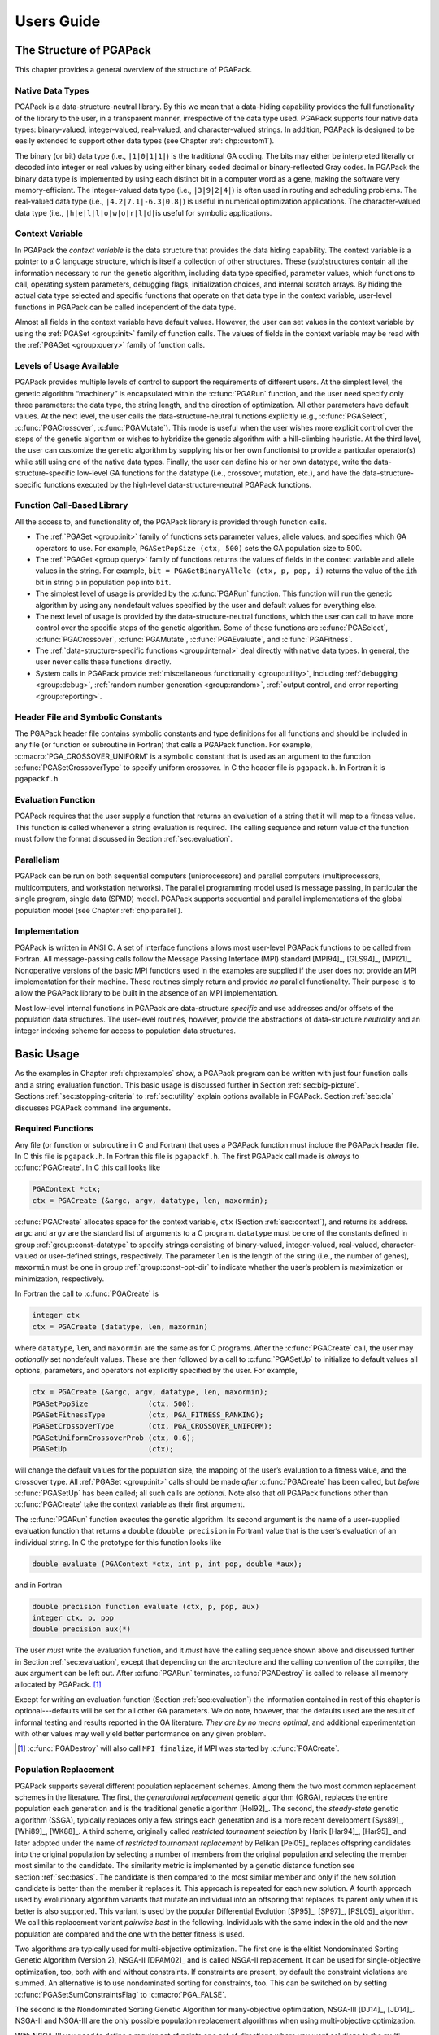 .. _part:userguide:

Users Guide
-----------

.. _chp:structure:

The Structure of PGAPack
++++++++++++++++++++++++

This chapter provides a general overview of the structure of PGAPack.

.. _sec:data-structure:

Native Data Types
~~~~~~~~~~~~~~~~~

PGAPack is a data-structure-neutral library. By this we mean that a
data-hiding capability provides the full functionality of the library to
the user, in a transparent manner, irrespective of the data type used.
PGAPack supports four native data types: binary-valued, integer-valued,
real-valued, and character-valued strings. In addition, PGAPack is
designed to be easily extended to support other data types (see
Chapter :ref:`chp:custom1`).

The binary (or bit) data type (i.e., ``|1|0|1|1|``) is the traditional
GA coding. The bits may either be interpreted literally or decoded into
integer or real values by using either binary coded decimal or
binary-reflected Gray codes. In PGAPack the binary data type is
implemented by using each distinct bit in a computer word as a gene,
making the software very memory-efficient. The integer-valued data type
(i.e., ``|3|9|2|4|``) is often used in routing and scheduling problems.
The real-valued data type (i.e., ``|4.2|7.1|-6.3|0.8|``) is useful in
numerical optimization applications. The character-valued data type
(i.e., ``|h|e|l|l|o|w|o|r|l|d|``\ is useful for symbolic applications.

.. _sec:context:

Context Variable
~~~~~~~~~~~~~~~~

In PGAPack the *context variable* is the data structure that provides
the data hiding capability. The context variable is a pointer to a C
language structure, which is itself a collection of other structures.
These (sub)structures contain all the information necessary to run the
genetic algorithm, including data type specified, parameter values,
which functions to call, operating system parameters, debugging flags,
initialization choices, and internal scratch arrays. By hiding the
actual data type selected and specific functions that operate on that
data type in the context variable, user-level functions in PGAPack can
be called independent of the data type.

Almost all fields in the context variable have default values. However,
the user can set values in the context variable by using the
:ref:`PGASet <group:init>`
family of function calls. The values of fields in the context variable
may be read with the :ref:`PGAGet <group:query>` family of function calls.

.. _sec:usage:

Levels of Usage Available
~~~~~~~~~~~~~~~~~~~~~~~~~

PGAPack provides multiple levels of control to support the requirements
of different users. At the simplest level, the genetic algorithm
“machinery” is encapsulated within the :c:func:`PGARun` function, and the user
need specify only three parameters: the data type, the string length,
and the direction of optimization. All other parameters have default
values. At the next level, the user calls the data-structure-neutral
functions explicitly (e.g., :c:func:`PGASelect`, :c:func:`PGACrossover`,
:c:func:`PGAMutate`).
This mode is useful when the user wishes more explicit control over the
steps of the genetic algorithm or wishes to hybridize the genetic
algorithm with a hill-climbing heuristic. At the third level, the user
can customize the genetic algorithm by supplying his or her own
function(s) to provide a particular operator(s) while still using one of
the native data types. Finally, the user can define his or her own
datatype, write the data-structure-specific low-level GA functions for
the datatype (i.e., crossover, mutation, etc.), and have the
data-structure-specific functions executed by the high-level
data-structure-neutral PGAPack functions.

.. _sec:function:

Function Call-Based Library
~~~~~~~~~~~~~~~~~~~~~~~~~~~

All the access to, and functionality of, the PGAPack library is provided
through function calls.

-  The :ref:`PGASet <group:init>` family of functions sets parameter
   values, allele values, and specifies which GA operators to use. For
   example, ``PGASetPopSize (ctx, 500)`` sets the GA population size to
   500.

-  The :ref:`PGAGet <group:query>` family of functions returns the
   values of fields in the context variable and allele values in the
   string. For example, ``bit = PGAGetBinaryAllele (ctx, p, pop, i)``
   returns the value of the ``i``\ th bit in string ``p`` in population
   ``pop`` into ``bit``.

-  The simplest level of usage is provided by the :c:func:`PGARun` function.
   This function will run the genetic algorithm by using any nondefault
   values specified by the user and default values for everything else.

-  The next level of usage is provided by the data-structure-neutral
   functions, which the user can call to have more control over the
   specific steps of the genetic algorithm. Some of these functions are
   :c:func:`PGASelect`, :c:func:`PGACrossover`, :c:func:`PGAMutate`,
   :c:func:`PGAEvaluate`, and :c:func:`PGAFitness`.

-  The :ref:`data-structure-specific functions <group:internal>`
   deal directly with native data types. In general, the user never
   calls these functions directly.

-  System calls in PGAPack provide
   :ref:`miscellaneous functionality <group:utility>`,
   including :ref:`debugging <group:debug>`,
   :ref:`random number generation <group:random>`,
   :ref:`output control, and error reporting <group:reporting>`.

.. _sec:header:

Header File and Symbolic Constants
~~~~~~~~~~~~~~~~~~~~~~~~~~~~~~~~~~

The PGAPack header file contains symbolic constants and type definitions
for all functions and should be included in any file (or function or
subroutine in Fortran) that calls a PGAPack function. For example,
:c:macro:`PGA_CROSSOVER_UNIFORM` is a symbolic constant that is used as an
argument to the function :c:func:`PGASetCrossoverType` to specify uniform
crossover. In C the header file is ``pgapack.h``. In Fortran it is
``pgapackf.h``

.. _sec:evalfunc:

Evaluation Function
~~~~~~~~~~~~~~~~~~~

PGAPack requires that the user supply a function that returns an
evaluation of a string that it will map to a fitness value. This
function is called whenever a string evaluation is required. The calling
sequence and return value of the function must follow the format
discussed in Section :ref:`sec:evaluation`.

.. _sec:parallel:

Parallelism
~~~~~~~~~~~

PGAPack can be run on both sequential computers (uniprocessors) and
parallel computers (multiprocessors, multicomputers, and workstation
networks). The parallel programming model used is message passing, in
particular the single program, single data (SPMD) model. PGAPack
supports sequential and parallel implementations of the global
population model (see Chapter :ref:`chp:parallel`).

.. _sec:implement:

Implementation
~~~~~~~~~~~~~~

PGAPack is written in ANSI C. A set of interface functions allows most
user-level PGAPack functions to be called from Fortran. All
message-passing calls follow the Message Passing Interface (MPI)
standard [MPI94]_, [GLS94]_, [MPI21]_. Nonoperative versions
of the basic MPI functions used in the examples are supplied if the user
does not provide an MPI implementation for their machine. These routines
simply return and provide *no* parallel functionality. Their purpose is
to allow the PGAPack library to be built in the absence of an MPI
implementation.

Most low-level internal functions in PGAPack are data-structure
*specific* and use addresses and/or offsets of the population data
structures. The user-level routines, however, provide the abstractions
of data-structure *neutrality* and an integer indexing scheme for access
to population data structures.

.. _chp:functionality:

Basic Usage
+++++++++++

As the examples in Chapter :ref:`chp:examples` show, a PGAPack program
can be written with just four function calls and a string evaluation
function. This basic usage is discussed further in
Section :ref:`sec:big-picture`.
Sections :ref:`sec:stopping-criteria` to :ref:`sec:utility`
explain options available in PGAPack. Section :ref:`sec:cla`
discusses PGAPack command line arguments.

.. _sec:big-picture:

Required Functions
~~~~~~~~~~~~~~~~~~

Any file (or function or subroutine in C and Fortran) that uses a
PGAPack function must include the PGAPack header file. In C this file is
``pgapack.h``. In Fortran this file is ``pgapackf.h``. The first
PGAPack call made is *always* to :c:func:`PGACreate`. In C this call looks
like

.. code-block:: c

   PGAContext *ctx;
   ctx = PGACreate (&argc, argv, datatype, len, maxormin);

:c:func:`PGACreate` allocates space for the context variable, ``ctx``
(Section :ref:`sec:context`), and returns its address. ``argc`` and
``argv`` are the standard list of arguments to a C program. ``datatype``
must be one of the constants defined in group :ref:`group:const-datatype`
to specify strings
consisting of binary-valued, integer-valued, real-valued,
character-valued or user-defined strings, respectively.
The parameter ``len`` is the length of the
string (i.e., the number of genes), ``maxormin`` must be one in group
:ref:`group:const-opt-dir` to indicate whether the user’s
problem is maximization or minimization, respectively.

In Fortran the call to :c:func:`PGACreate` is

.. code-block:: fortran

   integer ctx
   ctx = PGACreate (datatype, len, maxormin)

where ``datatype``, ``len``, and ``maxormin`` are the same as for C
programs. After the :c:func:`PGACreate` call, the user may *optionally* set
nondefault values. These are then followed by a call to :c:func:`PGASetUp` to
initialize to default values all options, parameters, and operators not
explicitly specified by the user. For example,

.. code-block:: c

   ctx = PGACreate (&argc, argv, datatype, len, maxormin);
   PGASetPopSize              (ctx, 500);
   PGASetFitnessType          (ctx, PGA_FITNESS_RANKING);
   PGASetCrossoverType        (ctx, PGA_CROSSOVER_UNIFORM);
   PGASetUniformCrossoverProb (ctx, 0.6);
   PGASetUp                   (ctx);

will change the default values for the population size, the mapping of
the user’s evaluation to a fitness value, and the crossover type. All
:ref:`PGASet <group:init>` calls should be made *after* :c:func:`PGACreate`
has been called,
but *before* :c:func:`PGASetUp` has been called; all such calls are
*optional*. Note also that *all* PGAPack functions other than
:c:func:`PGACreate` take the context variable as their first argument.

The :c:func:`PGARun` function executes the genetic algorithm. Its second
argument is the name of a user-supplied evaluation function that returns
a ``double`` (``double precision`` in Fortran) value that is the user’s
evaluation of an individual string. In C the prototype for this function
looks like

.. code-block:: c

   double evaluate (PGAContext *ctx, int p, int pop, double *aux);

and in Fortran

.. code-block:: fortran

   double precision function evaluate (ctx, p, pop, aux)
   integer ctx, p, pop
   double precision aux(*)

The user *must* write the evaluation function, and it *must* have the
calling sequence shown above and discussed further in
Section :ref:`sec:evaluation`, except that depending on the
architecture and the calling convention of the compiler, the ``aux``
argument can be left out. After :c:func:`PGARun` terminates,
:c:func:`PGADestroy` is called to release all memory allocated by
PGAPack.  [#]_

Except for writing an evaluation function
(Section :ref:`sec:evaluation`) the information contained in rest of
this chapter is optional---defaults will be set for all other GA
parameters. We do note, however, that the defaults used are the result
of informal testing and results reported in the GA literature. *They are
by no means optimal*, and additional experimentation with other values
may well yield better performance on any given problem.

.. [#] :c:func:`PGADestroy` will also call ``MPI_finalize``, if MPI was
       started by :c:func:`PGACreate`.

.. _sec:population-replacement:

Population Replacement
~~~~~~~~~~~~~~~~~~~~~~

PGAPack supports several different population replacement schemes. Among
them the two most common replacement schemes in the literature. The
first, the *generational replacement* genetic algorithm (GRGA), replaces
the entire population each generation and is the traditional genetic
algorithm [Hol92]_. The second, the *steady-state*
genetic algorithm (SSGA), typically replaces only a few strings each
generation and is a more recent development
[Sys89]_, [Whi89]_, [WK88]_. A third scheme, originally called
*restricted tournament selection* by Harik
[Har94]_, [Har95]_ and later adopted under the name of
*restricted tournament replacement* by Pelikan [Pel05]_
replaces offspring candidates into the original population by selecting
a number of members from the original population and selecting the
member most similar to the candidate. The similarity metric is
implemented by a genetic distance function see
section :ref:`sec:basics`. The candidate is then compared to
the most similar member and only if the new solution candidate is better
than the member it replaces it. This approach is repeated for each new
solution. A fourth approach used by evolutionary algorithm variants that
mutate an individual into an offspring that replaces its parent only
when it is better is also supported. This variant is used by the popular
Differential Evolution [SP95]_, [SP97]_, [PSL05]_ algorithm. We
call this replacement variant *pairwise best* in the following.
Individuals with the same index in the old and the new population are
compared and the one with the better fitness is used.

Two algorithms are typically used for multi-objective optimization. The
first one is the elitist Nondominated Sorting Genetic Algorithm
(Version 2), NSGA-II [DPAM02]_ and is called NSGA-II
replacement. It can be used for single-objective optimization, too, both
with and without constraints. If constraints are present, by default the
constraint violations are summed. An alternative is to use nondominated
sorting for constraints, too. This can be switched on by setting
:c:func:`PGASetSumConstraintsFlag` to :c:macro:`PGA_FALSE`.

The second is the Nondominated Sorting Genetic Algorithm for
many-objective optimization, NSGA-III [DJ14]_,
[JD14]_. NSGA-II and NSGA-III are the only possible
population replacement algorithms when using multi-objective
optimization.

With NSGA-III you need to define a regular set of points or a set of
directions where you want solutions to the multi-objective problem to be
found, both can be combined, you can specify both, a number of reference
directions and reference points. The reference points are in a
hyperplane defined by the M positive axes of the objective space, the
hyperplane goes through the axes intercepts at coordinate 1 for each of
the axes. An example for three objectives with a partition size of 12 is
shown in figure :ref:`fig:refpoints`.

.. figure:: ../refpoints.png
   :alt: Reference points in 3 dimensions, partition-size 12
   :name: fig:refpoints

   Reference points in 3 dimensions, partition-size 12

The discovered pareto-front is projected onto this hyperplane
[BDR19]_. When specifying reference directions, these
are directly defined in the objective space (without any projection).

To compute a set of points we use an algorithm originally defined in a
paper by I. Das and J. E. Dennis [DD98]_ with the
function :c:func:`LIN_dasdennis`. This function gets the dimension (the number
of objectives to optimize which is the number of auxiliary evaluations
+1 minus the number of constraints) and the number of partitions. It
returns the points in ``result`` and optionally takes a scale factor in
the range 0..1 and a direction to shift this scaled set of points. The
direction is only needed if the scale factor is less than one. The first
time the function is called, the result must point at a NULL pointer.
The function automatically allocates the necessary memory. It can be
called multiple times to extend the points already allocated. The
resulting points are then passed into the function
:c:func:`PGASetReferencePoints`:

.. code-block:: c

   int npoints = 0;
   void *result = NULL;
   double point [3] = {1, 1, 1};

   PGASetNumAuxEval (ctx, 2);
   PGASetNumConstraint (ctx, 0);
   npoints = LIN_dasdennis (3, 2, &result, 0, 1, NULL);
   npoints = LIN_dasdennis (3, 1, &result, npoints, 0.5, point);
   PGASetReferencePoints (ctx, npoints, result);

Note that if :c:func:`PGASetReferencePoints` is not called by the user,
reference points are automatically allocated when calling :c:func:`PGASetUp`.
All reference points are freed when calling :c:func:`PGADestroy`, so
reference points must always be allocated using malloc (which is done
when using :c:func:`LIN_dasdennis`).

For defining reference directions, the function
:c:func:`PGASetReferenceDirections` is used. It gets the number of directions
and the vector of directions (each direction is a vector of the
dimensionality of the number of objectives) and the number of partitions
(for Das/Dennis points) and the scale factor of the generated points:

.. code-block:: c

       double directions [][3] = {{1, 1, 1}, {1, 2, 3}};
       PGASetReferenceDirections (ctx, 2, directions, 12, 0.05);

The difference to the reference points above is that the reference
directions are in the objective space and the Das/Dennis points are
generated dynamically in each generation.

Note that by default when no population size if specified, NSGA-III uses
the number of points defined by the reference points and reference
directions for the population size.

The NSGA-III replacement optimizes the solutions to be near the
reference points and/or reference directions. With a high number of
objective functions, the N-dimensional space forming the solution space
increases exponentially with the number of objective functions. This is
known as the “curse of dimensionality”. With NSGA-II it is increasingly
hard to find a well distributed set of solutions with more than two or
three objectives. With the NSGA-III replacement it is possible to
concentrate the search to a predefined number of reference points or
reference directions.

PGAPack supports both GRGA and SSGA and variants in between via
*parameterized* population replacement. For example, the
:ref:`PGASet <group:init>` calls

.. code-block:: c

   PGASetPopSize         (ctx, 200);
   PGASetNumReplaceValue (ctx, 10);
   PGASetPopReplaceType  (ctx, PGA_POPREPL_BEST);

specify that each generation a new population is created consisting of
ten strings created via recombination, and the 190 most fit strings from
the old population. The 190 strings can also be selected randomly, with
or without replacement, by setting the second argument of
:c:func:`PGASetPopReplaceType` to :c:macro:`PGA_POPREPL_RANDOM_REP` or
:c:macro:`PGA_POPREPL_RANDOM_NOREP`, respectively.

For selecting restricted tournament replacement :c:macro:`PGA_POPREPL_RTR` is
used. The default for the window size (number of members of the old
population that are chosen for comparison with a new candidate) is
min :math:`(n, N/20)` where :math:`n` is the string length and :math:`N`
is the population size [Pel05]_. The window size can be
set or queried with :c:func:`PGASetRTRWindowSize` and
:c:func:`PGAGetRTRWindowSize`,
respectively. Note that when restricted tournament replacement is in
use, the maximum number of new candidates is limited with the number set
with :c:func:`PGASetNumReplaceValue` but fewer—depending on fitness–may be
replaced into the new population. Note that it depends on the selection
which individuals in the old population are replaced. Since restricted
tournament replacement is an elitist strategy the overall fitness never
dimishes with this replacement strategy.

For pairwise best replacement :c:macro:`PGA_POPREPL_PAIRWISE_BEST` is used as
the replacement type. Like restricted tournament replacement it is an
elitist strategy.

For NSGA-II replacement :c:macro:`PGA_POPREPL_NSGA_II` is used. For NSGA-III
replacement :c:macro:`PGA_POPREPL_NSGA_III` is used. The number of auxiliary
evaluation function can be set with :c:func:`PGASetNumAuxEval` and the number
of constraints can be set with :c:func:`PGASetNumConstraint`. If the
difference between the two is :math:`>0` (i.e. the number of objectives
is :math:`>1`), these auxiliary evaluations are used for multi-objective
optimization. Only the NSGA-II and NSGA-III replacement are possible
with these settings (i.e. when the number of objectives is :math:`>1`).

The replacement types *pairwise best*, *restricted tournament
replacement*, NSGA-II, and NSGA-III replacement have selection pressure
in addition to providing a population replacement strategy. So these can
be used if a selection scheme without selection pressure (a tournament
strategy with only one participant in the tournament or linear
selection) is used.

By default, the number of new strings created each generation is 10
percent of the population size (an SSGA population replacement
strategy). A GRGA can be implemented by setting
:c:func:`PGASetNumReplaceValue` to the population size (the default population
size is 100). Setting :c:func:`PGASetNumReplaceValue` to one less than the
population size will result in an elitist GRGA, where the most fit
string is always copied to the new population (since
:c:macro:`PGA_POPREPL_BEST` is the default population replacement strategy).

Traditionally, strings created through recombination first undergo
crossover and then mutation. Some practitioners [Dav91]_
have argued that these two operators should be separate. By default,
PGAPack applies mutation only to strings that did *not* undergo
crossover.

This is equivalent to setting :c:func:`PGASetMixingType` to
:c:macro:`PGA_MIX_MUTATE_OR_CROSS` which is also the default. To have strings
undergo *both* crossover and mutation, one should set
:c:func:`PGASetMixingType` to :c:macro:`PGA_MIX_TRADITIONAL`. Note that
there is also a mode that will not mutate strings that are not also
crossed over. This can be enabled by setting :c:func:`PGASetMixingType`
to :c:macro:`PGA_MIX_MUTATE_AND_CROSS`.

If an evolutionary algorithm variant without crossover is used or if
special crossover techniques with more that two parents should be
applied, all the logic can be implemented in a custom crossover operator
and the :c:func:`PGASetMixingType` can be set to
:c:macro:`PGA_MIX_MUTATE_ONLY`. In this mode no crossover is performed
at all.

There is also a legacy interface which should *not* be used for new
code. Functions used in that interface are:
:c:func:`PGASetMutationOrCrossoverFlag`,
:c:func:`PGASetMutationAndCrossoverFlag`,
and :c:func:`PGASetMutationOnlyFlag`.

By default, PGAPack allows duplicate strings in the population. Some
practitioners advocate not allowing duplicate strings in the population
in order to maintain diversity. The function call
:c:func:`PGASetNoDuplicatesFlag` with the parameters ``(ctx, PGA_TRUE)``
will not allow duplicate
strings in the population: It repeatedly applies the mutation operator
(with an increasing mutation rate) to a duplicate string until it no
longer matches any string in the new population. If the mutation rate
exceeds 1.0, however, the duplicate string *will* be allowed in the
population, and a warning message will be issued.

Figure :ref:`fig:popreplace` shows the generic population
replacement scheme in PGAPack. Both populations :math:`k` and
:math:`k+1` are of fixed size (the value returned by :c:func:`PGAGetPopSize`).
First, :c:func:`PGAGetPopSize` - :c:func:`PGAGetNumReplaceValue`
strings are copied
over directly from generation :math:`k`. The way the strings are chosen,
the most fit, or randomly with or without replacement, depends on the
value set by :c:func:`PGASetPopReplaceType`. The remaining
:c:func:`PGAGetNumReplaceValue` strings are created by crossover and mutation.

.. figure:: ../generation.svg
   :alt: Population Replacement
   :name: fig:popreplace

   Population Replacement

.. _sec:stopping-criteria:

Stopping Criteria
~~~~~~~~~~~~~~~~~

PGAPack terminates when at least one of the stopping rule(s) specified
has been met. The three stopping rules are (1) iteration limit exceeded,
(2) population too similar, and (3) no change in the best solution found
in a given number of iterations. The default is to stop when the
iteration limit (by default, 1000 iterations) is reached. Note that when
:math:`\epsilon`-constraint optimization is in use, stopping is not
triggered as long as :math:`\epsilon>0`, see
section :ref:`sec:evaluation`.

The choice of stopping rule is set by :c:func:`PGASetStoppingRuleType`. For
example, :c:func:`PGASetStoppingRuleType` with parameters
``(ctx, PGA_STOP_MAXITER)`` is the
default. Other choices are :c:macro:`PGA_STOP_TOOSIMILAR` and
:c:macro:`PGA_STOP_NOCHANGE` for population too similar and no change in the
best solution found, respectively. :c:func:`PGASetStoppingRuleType` may be
called more than once. The different stopping rules specified are
*or*\ ed together.

If :c:macro:`PGA_STOP_MAXITER` is one of the stopping rules,
:c:func:`PGASetMaxGAIterValue` with parameters ``(ctx, 500)``
will change the maximum iteration limit to 500. If
:c:macro:`PGA_STOP_NOCHANGE` is one of the stopping rules,
:c:func:`PGASetMaxNoChangeValue` with parameters ``(ctx, 50)`` will
change from 100 (the default) to 50 the maximum number of iterations in
which no change in the best evaluation is allowed before the GA stops.
If :c:macro:`PGA_STOP_TOOSIMILAR` is one of the stopping rules,
:c:func:`PGASetMaxSimilarityValue` with parameters ``(ctx, 99)`` will
change from 95 to 99 the percentage of the population allowed to have
the same evaluation function value before the GA stops.

.. _sec:initialization:

Initialization
~~~~~~~~~~~~~~

Strings are either initialized randomly (the default), or set to zero.
The choice is specified by setting the second argument of
:c:func:`PGASetRandomInitFlag` to either :c:macro:`PGA_TRUE` or
:c:macro:`PGA_FALSE`, respectively. Random initialization depends on the
datatype.

If binary-valued strings are used, each gene is set to ``1`` or ``0``
with an equal probability. To set the probability of randomly setting a
bit to ``1`` to 0.3, use :c:func:`PGASetBinaryInitProb` with parameters
``(ctx, 0.3)``.

For integer-valued strings, the default is to set the strings to a
permutation on a range of integers. The default range is
:math:`[0,L-1]`, where :math:`L` is the string length.
:c:func:`PGASetIntegerInitPermute` with parameters ``(ctx, 500, 599)``
will set the permutation
range to :math:`[500,599]`. The length of the range *must* be the same
as the string length.

Alternatively, :c:func:`PGASetIntegerInitRange` will set each gene to a random
value selected uniformly from a specified range. For example, the code

.. code-block:: c

   stringlen = PGAGetStringLength (ctx);
   for (i=0;i<stringlen;i++) {
       low[i]  = 0;
       high[i] = i;
   }
   PGASetIntegerInitRange (ctx, low, high);

will select a value for gene ``i`` uniformly randomly from the interval
:math:`[0,i]`.

If real-valued strings are used, the alleles are set to a value selected
uniformly randomly from a specified interval. The interval may be
specified with either the :c:func:`PGASetRealInitRange` or
:c:func:`PGASetRealInitFraction` functions. For example, the code

.. code-block:: c

   stringlen = PGAGetStringLength (ctx);
   for (i=0; i<stringlen; i++) {
       low[i]  = -10.0;
       high[i] = (double) i;
   }
   PGASetRealInitRange (ctx, low, high);

will select a value for allele ``i`` uniformly randomly from the
interval :math:`[-10.0,{\tt i}]`. This is the default strategy for
initializing real-valued strings. The default interval is
:math:`[0,1.0]`.

:c:func:`PGASetRealInitFraction` specifies the interval with a median
value and fraction of the median as offset. For example,

.. code-block:: c

   stringlen = PGAGetStringLength (ctx);
   for (i=1; i<=stringlen; i++) {
       median  [i-1] = (double)  i;
       percent [i-1] =          .5;
   }
   PGASetRealInitFraction (ctx, median, percent);

will select a value for allele ``i`` uniformly randomly from the
increasing intervals :math:`[\frac{1}{2}i,\frac{3}{2}i]`. Note that if
the median value is zero for some :math:`i`, then an interval of
:math:`[0,0]` will be defined.

If character-valued strings are used,
:c:func:`PGASetCharacterInitType` with parameters ``(ctx, PGA_CINIT_UPPER)``
will set the allele
values to uppercase alphabetic characters chosen uniformly randomly.
Other options are :c:macro:`PGA_CINIT_LOWER` for lower case letters only (the
default) and :c:macro:`PGA_CINIT_MIXED` for mixed case letters, respectively.

.. _sec:selection:

Selection
~~~~~~~~~

The selection phase allocates reproductive trials to strings on the
basis of their fitness. PGAPack supports five selection schemes:
proportional selection, stochastic universal selection, truncation
selection, tournament selection (default is binary tournament
selection), and probabilistic binary tournament selection. A sixth
scheme which is called *linear selection* that is not a selection scheme
in the genetic sense (it has no selection pressure) is used for
evolutionary algorithms that rely on modification of individuals that
later replace their parent if the offspring has higher fitness, so the
selection pressure is applied in the replacement strategy. The linear
scheme is guaranteed to return individuals in population order.


The choice may be specified by setting the second argument of
:c:func:`PGASetSelectType` to one of the constants in group
:ref:`group:const-selection`.  The default is tournament selection. For
tournament selection, the size of the tournament (number of
participants) can be set e.g., with :c:func:`PGASetTournamentSize` with
parameters ``(ctx, 3)``.
The default is binary tournament (size = 2). To allow a more
fine-grained selection pressure, the tournament size is a floating-point
value. The integer part of that value specifies the minimum tournament
size. For each tournament for the fractional part, a biased coin is
flipped (using :c:func:`PGARandomFlip`) and the tournament size is increased
by one if the outcome is positive. This mechanism for fine-grained
tournaments was first proposed by Harik and Goldberg
[HG96]_ and later rediscovered by Filipović et. al. [FKTL00]_.

Note that with a tournament size of 1 (or with the linear selection
scheme) there is no selection pressure. Having no selection pressure in
this step can be compensated by using a replacement scheme with
selection pressure, i.e., one of restricted tournament replacement or
pairwise best replacement, see
section :ref:`sec:population-replacement` for details on population
replacement. If no selection pressure is used in the selection scheme
*and* in the population replacement strategy, the genetic search
degenerates to a random walk.

In addition, for tournament selection it can be specified if the
selection is *with* or *without* replacement using the function
:c:func:`PGASetTournamentWithReplacement` with a parameter of
:c:macro:`PGA_FALSE` or :c:macro:`PGA_TRUE`. Sampling without
replacement guarantees that for :math:`n` tournaments, each individual
participates in the same number of tournaments (as long as :math:`n`
multiplied by the tournament size is a multiple of the population size)
[GKD89]_. This was later re-invented by Sokolov and Whitley under the
name *Unbiased Tournament Selection* [SW05]_.

The default sampling is ``with`` replacement as if
:c:func:`PGASetTournamentWithReplacement` had been called with the parameter
:c:macro:`PGA_TRUE`. The probabilistic tournament selection is always binary
(two participants in the tournament), the default probability that the
string that wins the tournament is selected is 0.6. It may be set to
0.8, for example, with :c:func:`PGASetPTournamentProb` with parameters
``(ctx, 0.8)``. The
tournament for probabilistic tournament selection is always with
replacement. The truncation selection by default selects half of the
population. This proportion of selected individuals can be set with
:c:func:`PGASetTruncationProportion` for which the default value is 0.5.

When using multi-objective optimization with, e.g., the NSGA-II
[DPAM02]_ population replacement (see
section :ref:`sec:population-replacement`), it is possible to either
use a selection scheme with or without selection pressure. However,
selection schemes that rely on direct comparison of individuals (e.g.
tournament selection) will sort by the domination rank of the
individuals established by the NSGA-II algorithm. This is because for
multi-objective optimization there is no full order established by
multiple objectives as would be the case for single-objective
optimization. This may result in less selection pressure because
multiple individuals will typically have the same rank. This lower
selection pressure is compensated by the selection pressure introduced
by the NSGA-II (or -III) population replacement algorithm.

Most selection schemes (except stochastic universal selection) already
return a randomized sequence. In previous implementations *all*
sequences got an additional randomization step. By default this is no
longer the case (exect for :c:macro:`PGA_SELECT_SUS`). You can enable the
previous behavior by setting it to :c:macro:`PGA_TRUE` with
:c:func:`PGASetRandomizeSelect`. Note that even with this flag set, the
sequence returned by the linear selection scheme is never randomized.
This has adverse effects on crossover with linear selection: With this
scheme the same two adjacent population members are always crossed over
which makes crossover almost ineffective. Linear selection is typically
only useful when using special mutation operators most often with
:c:func:`PGASetMixingType` set to :c:macro:`PGA_MIX_MUTATE_ONLY`. If you
need a randomized sequence without selection pressure, use tournament
selection without replacement with a tournament size of one.

.. _sec:crossover:

Crossover
~~~~~~~~~

The crossover operator takes bits from each parent string and combines
them to create child strings. The type of crossover may be specified by
setting :c:func:`PGASetCrossoverType` to one of the constants in group
:ref:`group:const-crossover`. The possible crossover types are
one-point, two-point, uniform, or simulated
binary (SBX) crossover, respectively. For integer alleles there is also
Edge Recombination crossover
[WSS91]_. If the integer gene is initialized to be a
permutation, this variant preserves this property. In addition some
edges can be defined to be fixed (unmutable). This is done with the
:c:func:`PGAIntegerSetFixedEdges`. An example is given in
``examples/sequence``.

The default is two-point crossover. By default the crossover rate is
0.85. It may be set to 0.6 by :c:func:`PGASetCrossoverProb` with
parameters ``(ctx, 0.6)``, for example. Simulated binary crossover is
available only for integer and real genes.

Uniform crossover and simulated binary crossover are parameterized by
:math:`p_u`, the probability of swapping two parent bit values
[SD91]_ in the case of uniform crossover and for
mutating an allele for SBX. By default, :math:`p_u = 0.5`. The function
call :c:func:`PGASetUniformCrossoverProb` with parameters ``(ctx, 0.7)``
will set :math:`p_u = 0.7`.

SBX uses a polynomial distribution with a parameter :math:`\eta_c` that
defines how far the child may deviate from each parent. For high values
of this parameter, children stay nearer to the parents
[DA95]_. Recommended values of this parameter are
typically in the range 2–5, the default is 2 and a different value can
be set with :c:func:`PGASetCrossoverSBXEta`.

When crossing strings with SBX, typically for each allele a new random
number is computed for the polynomial distribution. With
:c:func:`PGASetCrossoverSBXOncePerString` you can define that a random number
is only drawn once for each individual to be crossed over. This ensures
that the child is on the line in N-dimensional space between the two
parents *if all alleles are crossed over*. This may be beneficial when
handling optimization problems that are not decomposable [Sal96]_
similar to the crossover rate in differential evolution [PSL05]_.

Crossover types that may yield child individuals outside the range of
the parents (currently only SBX) may want to call
:c:func:`PGASetCrossoverBoundedFlag` or
:c:func:`PGASetCrossoverBounceBackFlag` with
the context variable and :c:macro:`PGA_TRUE` to select an algorithm that keeps
the child alleles within the bounds of the initialization ranges of the
gene for each allele. These parameters work analogous to
:c:func:`PGASetMutationBoundedFlag` and :c:func:`PGASetMutationBounceBackFlag`
for mutation. For the bounce-back implementation the parent *nearer* to
the initialisation boundary is used for each check.

Negative Assortative Mating
^^^^^^^^^^^^^^^^^^^^^^^^^^^

When selecting parents for crossover, the default is to use the two
parents chosed by the selection scheme in use, see section
:ref:`sec:selection`. It was observed early [ES91]_ that genetic diversity
can be maintained (avoiding premature convergence) by enforcing a lower
bound on the genetic distance of parents. Later Fernandes and Rosa
researched several variants of mating restrictions [FR01]_. The negative
assortative mating (NAM) selects the first parent as usual but draws a
set of candidate second parents of which the one with the largest
genetic distance to the first parent is selected. The window size for
this set can be set with :c:func:`PGASetNAMWindowSize`, a minimum of two
and a maximum of the population size minus two should be selected to
turn this feature on. The default is to use the standard selection
(window size 1). Originally Fernandes and Rosa used the hamming distance
for computing the genetic distance, but they also investigated an
application specific metric [FTMR01]_. PGAPack uses the genetic
distance, see :ref:`sec:basics` which by default uses the hamming
distance for binary genes and the manhattan distance for integer and
real genes.

The negative assortative mating is for selection what the restricted
tournament replacement scheme is for replacement: The latter selects the
genetically *closest* individual for replacement which also results in
preserving genetic diversity.


.. _sec:mutation:

Mutation
~~~~~~~~

The mutation *rate* is the probability that a gene will undergo
mutation. The mutation rate is independent of the datatype used. The
default mutation rate is the reciprocal of the string length. The
function call :c:func:`PGASetMutationProb` with parameters ``(ctx, .001)``
will set the mutation rate to .001.

The *type* of mutation depends on the data type. For binary-valued
strings, mutation is a bit complement operation. For character-valued
strings, mutation replaces one alphabetic character with another chosen
uniformly randomly. The alphabetic characters will be lower, upper, or
mixed case depending on how the strings were initialized.

For integer-valued strings, if the strings were initialized to a
permutation and gene :math:`i` is to be mutated, the default mutation
operator swaps gene :math:`i` with a randomly selected gene. If the
strings were initialized to a random value from a specified range and
gene :math:`i` is to be mutated, by default gene :math:`i` will be
replaced by a value selected uniformly random from the initialization
range.

The mutation operator for integer-valued strings may be changed
irrespective of how the strings were initialized. If
:c:func:`PGASetMutationType` is set to :c:macro:`PGA_MUTATION_RANGE`,
gene :math:`i` will be replaced with a value selected uniformly randomly
from the initialization range. If the strings were initialized to a
permutation, the minimum and maximum values of the permutation define
the range. If :c:func:`PGASetMutationType` is set to
:c:macro:`PGA_MUTATION_PERMUTE`, gene :math:`i` will be swapped with a
randomly selected gene. If :c:func:`PGASetMutationType` is set to
:c:macro:`PGA_MUTATION_CONSTANT`, a constant integer value (by default
one) will be added (subtracted) to (from) the existing allele value. The
constant value may be set to 34, for example, with
:c:func:`PGASetMutationIntegerValue` with parameters ``(ctx, 34)``.

Three of the real-valued mutation operators are of the form
:math:`v \leftarrow v \pm p \times v`, where :math:`v` is the existing
allele value. They vary by how :math:`p` is selected. First, if
:c:func:`PGASetMutationType` is set to :c:macro:`PGA_MUTATION_CONSTANT`,
:math:`p` is the constant value 0.01.  It may be set to .02, for
example, with :c:func:`PGASetMutationRealValue` with parameters
``(ctx, .02)``. Second, if :c:func:`PGASetMutationType`
is set to :c:macro:`PGA_MUTATION_UNIFORM`, :math:`p` is selected
uniformly from the interval :math:`(0,.1)`. To select :math:`p`
uniformly from the interval :math:`(0,1)` call
:c:func:`PGASetMutationRealValue` with parameters ``(ctx, 1)``. Third,
if :c:func:`PGASetMutationType` is set to :c:macro:`PGA_MUTATION_GAUSSIAN`,
:math:`p` is selected from a Gaussian distribution (this is the default
real-valued mutation operator) with mean 0 and standard deviation 0.1.
To select :math:`p` from a Gaussian distribution with mean 0 and
standard deviation 0.5 call :c:func:`PGASetMutationRealValue` with
parameters ``(ctx, .5)``. Finally, if :c:func:`PGASetMutationType` is
set to :c:macro:`PGA_MUTATION_RANGE`, gene :math:`i` will be replaced
with a value selected uniformly random from the initialization range of
that gene.

For integer and real genes there is a polynomial mutation operator
selected with the mutation type constant :c:macro:`PGA_MUTATION_POLY`
[DG96]_. It works by drawing a random number from a
polynomial probabilty density function for a fixed mutation interval.
The mutation interval by default is between the current allele value and
the lower/upper initialisation range of the gene. Unless you also call
:c:func:`PGASetMutationBoundedFlag` or :c:func:`PGASetMutationBounceBackFlag`
to keep mutation within the bounds of the initialization range, the
default value does not make much sense (because the current value may
already exceed the boundary). In that case (and other cases where you
want a fixed mutation range) you can call :c:func:`PGASetMutationPolyValue` to
set the mutation range. The polynomial mutation distribution has a
parameter :math:`\eta_m` that specifies how likely values far away from
the current allele are selected, the higher this value gets, the nearer
the mutated values stays to the parent. You can set this parameter with
:c:func:`PGASetMutationPolyEta`, the default is 100 [DD14]_.

For Differential Evolution (DE), the strategy is implemented as the
mutation type :c:macro:`PGA_MUTATION_DE`. Note that for the full
DE algorithm not just a special mutation type is needed, see
section :ref:`sec:differential-evolution` for an introduction. You
typically want to chose mutation only, linear selection, and
pairwise-best replacement. For DE, real- and integer-valued genes are
typically called *vectors* (because a gene is a vector of real- or
integeer-valued alleles), we use that term in the following.

The default strategy of DE is to compute the distance of a pair of
random vectors in the population and add this difference to a
randomly-chosen third vector:

.. math::
   :label: de/rand/1

   V_{i,g} = X_{r_0,g} + F \cdot (X_{r_1,g} - X_{r_2,g})

Where :math:`g` denotes the generation, :math:`i` is the running
population index, and :math:`r_0`, :math:`r_1`, and :math:`r_2` are
random population indeces different from each other and the running
index :math:`i`. The factor :math:`F`, called the scale factor, is a
parameter of the search and can be specified with
:c:func:`PGASetDEScaleFactor`, the default is 0.9. The range for this
parameter is :math:`[0,2]` but typical values are in the range
:math:`[0.3,1)`, the exact value :math:`1.0` should not be chosen
because it reduces the number of mutants and thus potentially the
genetic variance [PSL05]_.

The resulting mutant vector :math:`V_i`, also called the *donor* vector,
is then combined via crossover with the member :math:`i` of the population,
:math:`X_i`. Note that the crossover in this implementation of DE is
*not* the normal genetic algorithm crossover (from
section :ref:`sec:crossover`), in fact when using DE, crossover is
typically turned off by setting :c:func:`PGASetMixingType` to
:c:macro:`PGA_MIX_MUTATE_ONLY`. Instead DE uses its own crossover
implementation within the :c:macro:`PGA_MUTATION_DE` mutation implementation.
For each vector element (allele), a random variable with a crossover
probability specified by :c:func:`PGASetDECrossoverProb` (default 0.9) is
chosen. In the default binomial crossover variant of DE this variable
selects an element from either the donor vector :math:`V_i` or
:math:`X_i`. In the DE literature this parameter is typically called
*Cr*. At least one random element from :math:`V_i` is always selected,
so with a crossover probability of 0, exactly one element from the donor
vector is selected. With a crossover probability of 1, *all* elements
from the donor vector are selected. Crossover plays a significat role in
optimisation. For decomposable problems (where each dimension of the
problem can be optimized separately [Sal96]_) a low crossover rate
:math:`0 \le Cr \le 0.2` is a good choice. For non-decomposable problem
a high crossover rate should be chosen, i.e. :math:`0.9 \le Cr \le 1`
[PSL05]_.

The resulting individual after crossover is placed in the new
population. If pairwise-best population replacement is selected (the
default in the DE literature, see
section :ref:`sec:population-replacement`) it is later compared with
the old individual :math:`X_i` in the old population which it replaces
if it has better fitness.

There are different variants of DE and a notation was established to
distinguish these variants. The notation uses a 4-tuple where each
element is delimited with a ’/’. The first element in the tuple is
always the string *DE* for Differential Evolution. The second element
describes the variant. The most common (often called the *classic*
variant) selects a random element from the population for modification
and is therefore called *rand*, see
equation :eq:`de/rand/1`. The third tuple-element is the
number of difference-pairs applied to the modified element, it is
typically one or two. If we use two differences, the formula in
equation :eq:`de/rand/1` would become:

.. math::
   :label: de/rand/2

   V_{i,g} = X_{r_0,g} + F \cdot (X_{r_1,g} - X_{r_2,g})
       + F \cdot (X_{r_3,g} - X_{r_4,g})

The number of differences can be specified with :c:func:`PGASetDENumDiffs` and
defaults to 1. Note that not all DE strategies use this parameter.

The fourth final element specifies the crossover strategy. For the
default DE-crossover strategy following a binomial distribution (in
standard GA terms this type of crossover is often called *uniform*
crossover) this final element is termed *bin*. The crossover for DE can
be set with :c:func:`PGASetDECrossoverType`. The default is binomial
crossover, exponential crossover can be set, see constants in group
:ref:`group:const-de-cross`. So for the default DE strategy the name is
*DE/rand/1/bin* with the exponential crossover selected, we would get
*DE/rand/1/exp*. Binomial crossover tosses a biased coin with
probability :math:`Cr` for each allele. If the coin turns out ’1’, the
allele is taken from the donor vector, otherwise the allele from the
current individual is retained. For exponential crossover an index in
the gene is randomly selected and taken from the donor vector. For all
subsequent alleles (starting at the randomly selected index) a coin is
tossed. As long as the coin is ’1’, the allele is taken from the donor
vector. The first time the coin-toss doesn’t yield a ’1’, all the
remaining alleles are taken retained from the original individual. This
is a form of two-point crossover like in other types of genetic
algorithms but with a different distribution. The binomial crossover is
beneficial if the allele positions in the problem are uncorrelated. If
there is a corellation between allele positions, exponential crossover
may be beneficial [TF14]_.

The DE variant (the second tuple element) can be selected with
:c:func:`PGASetDEVariant` and defaults to :c:macro:`PGA_DE_VARIANT_RAND`.
The different variants are documented in group
:ref:`group:const-de-variant`.  Another variant is the *best* variant
which uses the current best individual for modification according to
equation :eq:`de/best/1`. This variant is selected with the contant
:c:macro:`PGA_DE_VARIANT_BEST`.

.. math::
   :label: de/best/1

   V_{i,g} = X_{\text{best},g} + F \cdot (X_{r_1,g} - X_{r_2,g})

A third variant called *either-or* [PSL05]_ is
selected with the constant :c:macro:`PGA_DE_VARIANT_EITHER_OR`. It randomly
selects among a mutation operator and a recombination operator according
to equation :eq:`de/either-or/1`.

.. math::
   :label: de/either-or/1

   V_{i,g} = \left\{
       \begin{array}{ll}
       {X_{r_0,g} + F \cdot (X_{r_1,g} - X_{r_2,g})}
           & \text{if rand$_i$(0, 1) $< p_F$} \\
       {X_{r_0,g} + K \cdot (X_{r_1,g} + X_{r_2,g} - 1\cdot X_{r_0,g})}
           & \text{otherwise} \\
       \end{array} \right.

The probability :math:`p_F` defaults to 0.5 and can be set with
:c:func:`PGASetDEProbabilityEO`. The parameter :math:`K` defaults to
:math:`0.5 \cdot (F + 1)` [PSL05]_ where F is
the scale factor, it can be set with :c:func:`PGASetDEAuxFactor`. Note that
the either-or variant ignores the parameter specifying the number of
difference vectors (specified with :c:func:`PGASetDENumDiffs`). The expression
rand\ :math:`_i`\ (0, 1) denotes a random number in the range
:math:`[0, 1)` which is re-generated for each individual :math:`i`.

When computing the donor vector :math:`V_i`, the scale factor :math:`F`
can be perturbed. This can either be done anew for each individual or
for each *allele* of each individual. The first variant is called
*dither* while the second variant is called *jitter*. Note that jitter
not only changes the length of the difference vector but also its
orientation [PSL05]_. With uniform jitter we get
a new factor :math:`F_j`, the index :math:`j` denoting the allele while
:math:`i` is the index of the current individual [PSL05]_:

.. math::
   :label: jitter

   \begin{array}{ll}
   F_j = (F + K_{\text{jit}}\cdot (\text{rand}_j(0, 1) - 0.5), & K_{\text{jit}}< 2 \cdot F \\
   \end{array}

The same applies for dither, but in the case of dither the factor is
either applied anew for each individual (when setting
:c:func:`PGASetDEDitherPerIndividual` to :c:macro:`PGA_TRUE`) or only once per
generation (the default being once per generation), note that for the
case where the dither is applied once per generation the index :math:`i`
of :math:`K_{\text{jit}}{}` in equation :eq:`dither` would refer the
the generation:

.. math::
   :label: dither

   \begin{array}{ll}
   F_i = (F + K_{\text{dit}}\cdot (\text{rand}_i(0, 1) - 0.5), & K_{\text{dit}}< 2 \cdot F \\
   \end{array}

The new :math:`F_j` and/or :math:`F_i` replaces :math:`F` in
equations :eq:`de/rand/1` to :eq:`de/either-or/1` and both, the default
:math:`K_{\text{jit}}` and the default :math:`K_{\text{dit}}` are zero
by default. If both are non-zero, both are applied. Defaults can can be
set with :c:func:`PGASetDEJitter` and :c:func:`PGASetDEDither`,
respectively. Very small amounts of uniformly distributed jitter (on the
order of 0.001) have been recommended for some problems [PSL05]_ like
digital filter design [PSL05]_. Likewise quite large amounts of dither
(on the order of 0.5) are recommended for these problems.

Some of the integer- and real-valued mutation operators may generate
allele values outside the initialization range of that gene. By default,
the allele value will *not* be reset to the lower (upper) value of the
initialization range for that gene. By calling
:c:func:`PGASetMutationBoundedFlag` with parameters ``(ctx, PGA_TRUE)``
the allele values will be set to the value of the bound if they fall
outside of the initialization range. It was argued that setting the
value to the bound would reduce the genetic variance and could lead to
premature convergence if several individuals get the same value [PSL05]_.
Therefore an alternative called “Bounce-Back” was proposed: If
:c:func:`PGASetMutationBounceBackFlag` is called with parameters
``(ctx, PGA_TRUE)``, the new value is set to a random value between the
old value and the bound.

A note on the use of the DE mutation type together with other selection
or replacements schemes: The DE mutation is very disruptive. It will not
work well or not work at all with a non-elitist replacement scheme. Due
to the high disruption, if not retaining at least one best individual in
each generation, it is very likely that the search will diverge. Good
choices for an elitist strategy are the two elitist replacement schemes
:c:macro:`PGA_POPREPL_PAIRWISE_BEST` (which is the standard replacement scheme
for Differential Evolution) and :c:macro:`PGA_POPREPL_RTR`. The latter may help
if the algorithm stagnates due to premature convergence. In that case
RTR can help to retain more genetic diversity. For details see
section :ref:`sec:population-replacement`.

.. _sec:restart:

Restart
~~~~~~~

The restart operator reseeds a population from the best string. It does
so by seeding the new population with the best string and generating the
remainder of the population as mutated variants of the best string.

By default the restart operator is not invoked. Calling
:c:func:`PGASetRestartFlag` with parameters ``(ctx, PGA_TRUE)`` will cause
the restart operator to be invoked. By default PGAPack will restart
every 50 iterations. Calling :c:func:`PGASetRestartFrequencyValue`
with ``(ctx, 100)`` will restart every 100
iterations instead. When creating the new strings from the best string
an individual allele undergoes mutation with probability 0.5. This can
be changed to 0.9 by calling
:c:func:`PGASetRestartAlleleChangeProb` with parameter ``0.9``.

For binary-valued strings the bits are complemented. For integer- and
real-valued strings the amount to change is set with
:c:func:`PGASetMutationIntegerValue` and :c:func:`PGASetMutationRealValue`,
respectively. Character-valued strings are changed according to the
rules in Section :ref:`sec:mutation` for mutating character strings.

.. _sec:evaluation:

String Evaluation and Fitness
~~~~~~~~~~~~~~~~~~~~~~~~~~~~~

In a genetic algorithm each string is assigned a nonnegative,
real-valued *fitness*. This is a measure, relative to the rest of the
population, of how well that string satisfies a problem-specific metric.
In PGAPack calculating a string’s fitness is a two-step process. First,
the *user* supplies a real-valued evaluation (sometimes called the raw
fitness) of each string. Second, this value is mapped to a fitness
value.

It is the user’s responsibility to supply a function to evaluate an
individual string. As discussed in Section :ref:`sec:big-picture`,
the name of this function is specified as the second argument to
:c:func:`PGARun`. The calling sequence for this function (which we call
``evaluate`` in the rest of this section, but may have any name) *must*
follow the format given here. In C the format is

.. code-block:: c

   double evaluate (PGAContext *ctx, int p, int pop, double *aux);

and in Fortran

.. code-block:: fortran

   double precision function evaluate (ctx, p, pop, aux)
   integer ctx, p, pop
   double precision aux(*)

The function ``evaluate`` will be called by :c:func:`PGARun` whenever a string
evaluation is required. ``p`` is the index of the string in population
``pop`` that will be evaluated. The correct values of ``p`` and ``pop``
will be passed to the evaluation function by :c:func:`PGARun`. (If
:c:func:`PGARun` is not used, :c:func:`PGAEvaluate` must be. See
Chapter :ref:`chp:explicit`.) As shown below, ``p`` and ``pop`` are
used for reading (and sometimes writing) allele values. Sample
evaluation functions are shown in Figures :ref:`example:simple-main` and
:ref:`example:maxbit-fortran`, and online in the ``./examples``
directory.

In addition to returning just one evaluation, PGAPack supports
additional *auxiliary* evaluations. The default use for this mechanism
is the specification of *constraints* on the objective function. If a
problem does not allow all areas of the search space because it may
contain invalid solutions, additional restrictions on the validity of
points in the search space may be specified via constraints.

Another use-case for auxiliary evaluations is multiobjective
optimization: The algorithm is not just searching for *one* solution but
for an array of objectives that can usually not all be optimized to
their optimum value. Instead a better value for one objective may
necessitate a worse value for another objective. A multiobjective
algorithm tries to find many *non dominated* solutions to a problem (a
solution is said to dominate another solution if it is better in at
least one objective but not worse in any other objective). These
non-dominated solutions are said to lie on a *Pareto Front* after the
mathematician Vilfredo Pareto who first defined the concept today known
as *pareto optimality*.

PGAPack now implements multi-objective optimization with the
Nondominated Sorting Genetic Algorithm (Version 2)
[DPAM02]_ as a replacement strategy. You can mix
multi-objective optimization and constraints. See below and
section :ref:`sec:population-replacement` for details.

By default, auxiliary evaluations are used for constraints. All
auxiliary evaluation are summed if the value is positive. If it is zero
or negative, the constraint is not violated and not included in the sum.
So the algorithm is minimizing constraint violations. Individuals are
sorted by the amount of their constraint violations and the value of the
objective function. If an individual without constraint violations is
compared to one with constraint violations, the one without violations
wins. For two individuals with constraint violations the one with the
lower sum of violations wins. For two individuals without constraint
violations the normal comparison (depending on the direction of the
search, i.e. minimization or maximization) is used. This algorithm works
better than trying to code the constraint violations into a complicated
evaluation function. It was shown to work better than customized penalty
functions by Deb [Deb00]_.

With this algorithm for optimizing constraints, the constraints are
optimized first, only after solutions without constraint violations have
been found is the objective function considered. This has the drawback
that for certain problems the search will end up in a region of the
search space where the constraints are not violated but where no good
solutions exist. So with some problems the solutions found are very far
from the optimum. An idea by Takahama and Sakai
[TS10]_, [TS06]_ introduces an
:math:`\epsilon`-constraint mechanism. An epsilon tolerance is
introduced and initialized with the constraint violation sum of the
:math:`\theta`-best individual. The index of the individual
:math:`\theta` can be set with :c:func:`PGASetEpsilonTheta`, the default is
:math:`0.2` the population size.

The comparison of evaluations is modified to include an
:math:`\epsilon`-tolerance: If both individuals have a constraint
violation below the tolerance, the evaluation is compared. If only one
individual exceeds the tolerance the other individual wins and if both
exceed the tolerance, the one with the lower constraint sum wins. The
:math:`\epsilon` is slowly decreased until it becomes zero at some
generation :math:`T_c`. The slope of decrease can be specified with the
:c:func:`PGASetEpsilonExponent` function, values between 2 (slow decrease) and
10 (fast decrease) are possible. The default is an adaptive algorithm
for decrease of :math:`\epsilon` described in the 2010 paper
[TS10]_ that works well in practise.

For using the :math:`\epsilon`-constraint method, the generation
:math:`T_c` until which :math:`\epsilon` is decreased needs to be set
using the :c:func:`PGASetEpsilonGeneration` function, the default is zero.
Note that :c:func:`PGASetEpsilonGeneration` needs to be below the value set
with :c:func:`PGASetMaxGAIterValue` even if the latter is not used as a
stopping criterion. Also note that the stopping criteria (see
section :ref:`sec:stopping-criteria`) are modified to not stop as
long as :math:`\epsilon` is not zero.

Auxiliary evaluations are returned in an array pointed to by the ``aux``
parameter of the users’s evaluation function. To use auxiliary
evaluations, the number of auxiliary evaluations has to be specified
with the :c:func:`PGASetNumAuxEval` function which gets the number of
auxiliary evaluations as the second parameter. The default is 0. If you
want to use multi-objective optimization, optionally with constraints,
you need to specify the number of constraints using the
:c:func:`PGASetNumConstraint` function. By default the number of constraints
is equal to the number of auxiliary evaluations. So if you want to use
multi-objective evaluation you need to set the number of constraints
lower (optionally to zero if you have only multi-objective optimization
without constraints) than the number of auxiliary evaluations.

Note that auxiliary evaluations can not be used together with selection
schemes that use mechanisms where individuals are not directly compared.
These currently are proportional selection and stochastic universal
selection, see section :ref:`sec:selection`.

Traditionally, genetic algorithms assume fitness values are nonnegative
and monotonically increasing the more fit a string is. The user’s
evaluation of a string, however, may reflect a minimization problem
and/or be negative. Most modern selection algorithms (e.g. the default
tournament variants) directly compare individuals and will directly use
the users evaluation. There are two selection mechanisms,
:c:macro:`PGA_SELECT_SUS` and :c:macro:`PGA_SELECT_PROPORTIONAL` which need a
nonnegative and monotonically increasing fitness. *Only for these* the
user’s *evaluation value* is mapped to a nonnegative and monotonically
increasing *fitness value*.

You may think of the algorithm used as follows (actually for the ranking
method the evaluation value is never translated): First, all evaluations
are mapped to positive values (if any were negative). Next, these values
are translated to a maximization problem (if the direction of
optimization specified was minimization). Finally, these values are
mapped to a fitness value by using the identity (the default), linear
ranking, or linear normalization, The choice of fitness mapping may be
set with the function :c:func:`PGASetFitnessType`. The second argument
defines the type, these are documented in group
:ref:`group:const-fitness` and allow the identity, linear ranking, or linear
normalization, respectively.

Note that :c:macro:`PGA_FITNESS_RAW` and :c:macro:`PGA_FITNESS_NORMAL`
are subject to overflows if you have very large (or very small negative)
fitness values. If this occurs, an error message is printed and the
program terminates. Letting the search continue with such an overflow
would map many *different* evaluation values to the *same* fitness. For
such ill-conditioned problems you should use the ranking variant
:c:macro:`PGA_FITNESS_RANKING`.

A *linear rank* fitness function [Bak87]_, [Whi89]_ is given by

.. math::
    Min + (Max - Min)\cdot\frac{{\tt rank(p)}-1}{N-1},\label{eq:rank-select}

where :math:`rank(p)` is the index of string :math:`p` in a list sorted
in order of decreasing evaluation function value, and :math:`N` is the
population size. Ranking requires that :math:`1 \leq Max \leq 2`, and
:math:`Min + Max = 2`. The default value for :math:`Max` is 1.2. It may
be set to 1.1 with :c:func:`PGASetMaxFitnessRank`.

In *linear normalization* the fitness function is given by

.. math::
    K - ({\tt rank(p)} \cdot C),

where :math:`K` and :math:`C` are the constants :math:`\sigma \cdot N`
and :math:`\sigma`, where :math:`\sigma` is the standard deviation of
the user’s evaluation function values after they have been transformed
to positive values for a maximization problem.

If the direction of optimization is minimization, the values are
remapped for maximization. Calling the function
:c:func:`PGASetFitnessMinType` with parameters ``(ctx, PGA_FITNESSMIN_CMAX)``
will remap by subtracting the worst evaluation value from each
evaluation value (this is the default). The worst evaluation value is
multiplied by 1.01 before the subtraction so that the worst string has a
nonzero fitness. Calling the function :c:func:`PGASetFitnessCmaxValue`
with parameters ``(ctx, 1.2)`` will change the
multiplier to 1.2 Alternatively, if :c:macro:`PGA_FITNESSMIN_RECIPROCAL`
is specified the remapping is done by using the reciprocal of the
evaluation function.

Note that for algorithms that can directly compare individuals in the
selection method (any of the tournament selection methods, truncation
selection, and linear selection, see section :ref:`sec:selection`)
or in the replacement scheme (restricted tournament replacement or
pairwise best replacement, see
section :ref:`sec:population-replacement`) do not use the fitness
but compare the evaluation value (and optionally the sum of constraint
violations) directly.

.. _sec:allele-access:

Accessing Allele Values
~~~~~~~~~~~~~~~~~~~~~~~

For each of the native data types, PGAPack provides a matched pair of
functions that allow the user to read or write (change) any allele
value. If the data type is :c:macro:`PGA_DATATYPE_BINARY`

.. code-block:: c

   int bit;
   bit = PGAGetBinaryAllele (ctx, p, pop, i);

will assign to ``bit`` the binary value of the ``i``\ th gene in string
``p`` in population ``pop``. To set the ``i``\ th gene in string ``p``
in population ``pop`` to ``1``, use

.. code-block:: c

   PGASetBinaryAllele (ctx, p, pop, i, 1);

If the data type is :c:macro:`PGA_DATATYPE_INTEGER`

.. code-block:: c

   int k;
   k = PGAGetIntegerAllele (ctx, p, pop, i);

will assign to ``k`` the integer value of the ``i``\ th gene in string
``p`` in population ``pop``. To set the ``i``\ th gene in string ``p``
in population ``pop`` to 34, use

.. code-block:: c

   PGASetIntegerAllele (ctx, p, pop, i, 1, 34);

If the data type is :c:macro:`PGA_DATATYPE_REAL`

.. code-block:: c

   double x;
   x = PGAGetRealAllele (ctx, p, pop, i);

will assign to ``x`` the real value of the ``i``\ th gene in string
``p`` in population ``pop``. To set the ``i``\ th gene in string ``p``
in population ``pop`` to 123.456, use

.. code-block:: c

   PGASetRealAllele (ctx, p, pop, i, 1, 123.456);

If the data type is :c:macro:`PGA_DATATYPE_CHARACTER`

.. code-block:: c

   char c;
   c = PGAGetCharacterAllele (ctx, p, pop, i);

will assign to ``c`` the character value of the ``i``\ th gene in string
``p`` in population ``pop``. To set the ``i``\ th gene in string ``p``
in population ``pop`` to “Z”, use

.. code-block:: c

   PGASetCharacterAllele (ctx, p, pop, i, 1, 'Z');

.. _subsec:encode-integer:

Representing an Integer with a Binary String
^^^^^^^^^^^^^^^^^^^^^^^^^^^^^^^^^^^^^^^^^^^^

A binary string may be used to represent an integer by *decoding* the
bits into an integer value. In a binary coded decimal (BCD)
representation, a binary string is decoded into an integer
:math:`k \in [0,2^{N}-1]` according to

.. math::
   :label: eq:bit

   k = \sum_{i=1}^{N} b_{i} 2^{i-1},

where :math:`N` is the string length, and :math:`b_i` the value of the
:math:`i`\ th bit. For example, to decode the integer ``k`` from the ten
bits in bit positions 20–29, use

.. code-block:: c

   int k
   k = PGAGetIntegerFromBinary (ctx, p, pop, 20, 29);

The function :c:func:`PGAEncodeIntegerAsBinary` will encode an integer as a
binary string. For example, to encode the integer 564 as a 12-bit binary
string [#]_ in the substring defined by bits 12–23, use

.. code-block:: c

   PGAEncodeIntegerAsBinary (ctx, p, pop, 12, 23, 564);

In a BCD representation, two numbers that are contiguous in their
decimal representations may be far from each other in their binary
representations. For example, 7 and 8 are consecutive integers, yet
their 4-bit binary representations, ``0111`` and ``1000``, differ in the
maximum number of bit positions. [#]_ *Gray codes* define a different
mapping of binary strings to integer values from that given by
Eq. :eq:`eq:bit` and may alternatively be used for
representing integer (or real, see below) values in a binary string. The
second and third columns in Table :ref:`tab:gray-code` show how the
integers 0–7 are mapped to Eq. :eq:`eq:bit` and to the
*binary reflected* Gray code (the most commonly used Gray code
sequence), respectively. In the binary reflected Gray code sequence, the
binary representations of consecutive integers differ by only one bit (a
Hamming distance of one).

To decode the integer ``k`` from a binary reflected Gray code
interpretation of the binary string, use

.. code-block:: c

   k = PGAGetIntegerFromGrayCode (ctx, p, pop, 20, 29);

To encode 564 as a 12-bit binary string in the substring defined by bits
12–23 using a Gray code, use

.. code-block:: c

   PGAEncodeIntegerAsGaryCode (ctx, p, pop, 12, 23, 564);

.. _tab:gray-code:

.. table::  Binary and Gray Codes

      ========= ============================ =========
      :math:`k` Eq. :eq:`eq:bit` Gray code
      ========= ============================ =========
      ``0``     ``000``                      ``000``
      ``1``     ``001``                      ``001``
      ``2``     ``010``                      ``011``
      ``3``     ``011``                      ``010``
      ``4``     ``100``                      ``110``
      ``5``     ``101``                      ``111``
      ``6``     ``110``                      ``101``
      ``7``     ``111``                      ``100``
      ========= ============================ =========

.. [#] Even though only ten bits are necessary to encode 564, the user may
       want to allow the GA any value between :math:`[0,4095]`, hence the
       twelve bits.
.. [#] Technically, this is known as a Hamming cliff.

.. _subsec:encode-real:

Representing a Real Value with a Binary String
^^^^^^^^^^^^^^^^^^^^^^^^^^^^^^^^^^^^^^^^^^^^^^

A binary string may also be used to represent a real value. The decoding
of a binary string to a real-value is a two-step process. First, the
binary string is decoded into an integer as described in
Section :ref:`subsec:encode-integer`. Next, the integer is mapped
from the discrete interval :math:`[0,2^{N}-1]` to the real interval
:math:`[L,U]` by using the formula

.. math:: x = (k-a) \times (U-L)/(b-a) + L

(and generalizing :math:`[0,2^{N}-1]` to :math:`[a,b]`). For example, to
decode the ``double`` ``x`` from the 20 bits given by the binary string
stored in bit positions 10–29 onto the interval :math:`[-10.0,20.0]`,
use

.. code-block:: c

   x = PGAGetRealFromBinary (ctx, p, pop, 10, 29, -10.0, 20.0);

To encode -18.3 on the interval :math:`[-50.0,50.0]` using a 20-bit BCD
binary string, use

.. code-block:: c

   PGAEncodeRealAsBinary (ctx, p, pop, 0, 19, -50.0, 50.0, -18.3);

The functions :c:func:`PGAGetRealFromGrayCode` and
:c:func:`PGAEncodeRealAsGrayCode`
provide similar functionality for Gray-coded strings.
All the functions for getting and setting allele values are documented
in function group :ref:`group:allele`.

.. _subsec:example:

Example
^^^^^^^

As an example, suppose the user has a real-valued function :math:`f` of
three real variables :math:`x_1`, :math:`x_2`, and :math:`x_3`. Further,
the variables are constrained as follows.

.. math:: -10 \leq x_1 \leq 0

.. math:: 0   \leq x_2 \leq 10

.. math:: -10 \leq x_3 \leq 10

The user wishes to use 10 bits for the binary representation of
:math:`x_1` and :math:`x_2`, and 20 bits for the binary representation
of :math:`x_3` (perhaps for higher accuracy), and a Gray code encoding.
This may be done as follows.

.. code-block:: c

   #include "pgapack.h"
   double grayfunc (PGAContext *ctx, int p, int pop);
   double f        (double x1, double x2, double x3);
   int main (int argc, char **argv)
   {
       PGAContext *ctx;
       ctx = PGACreate (&argc, argv, PGA_DATATYPE_BINARY, 40, PGA_MINIMIZE);
       PGASetUp        (ctx);
       PGARun          (ctx, grayfunc);
       PGADestroy      (ctx);
       return;
   }

   double grayfunc (PGAContext *ctx, int p, int pop)
   {
       double x1, x2, x3, v;
       x1 =  PGAGetRealFromGrayCode (ctx, p, pop,  0,  9, -10.,  0.);
       x2 =  PGAGetRealFromGrayCode (ctx, p, pop, 10, 19,   0., 10.);
       x3 =  PGAGetRealFromGrayCode (ctx, p, pop, 20, 39, -10., 10.);
       v  =  f (x1, x2, x3);
       return v;
   }

In Fortran, the bit indices would be 1–10, 11–20, and 21–40,
respectively. The number of bits allocated for the binary representation
determines the accuracy with which the real value can be calculated.
Note in this example the function ``f`` *need not be modified*; the
function ``grayfunc`` is used as a “wrapper” to get variable values out
of the GA and return the value calculated by ``f``.

.. _sec:report:

Report Options
~~~~~~~~~~~~~~

Calling :c:func:`PGASetPrintFrequencyValue` with parameters ``(ctx, 40)``
will print population statistics
every 40 iterations. The default is every ten iterations. The best
evaluation is *always* printed. To print additional statistics, set the
second argument of the function :c:func:`PGASetPrintOptions` to
one of the values documented in group :ref:`group:const-rep`
to print the online analysis, offline analysis,
worst evaluation, average evaluation, genetic distance, or string
itself, respectively. :c:func:`PGASetPrintOptions` may be called multiple
times to specify multiple print options.

.. _sec:utility:

Utility Functions
~~~~~~~~~~~~~~~~~

.. _subsec:random:

Random Numbers
^^^^^^^^^^^^^^

By default, PGAPack will seed its random number generator by using a
value from the system clock. Therefore, each time PGAPack is run, a
unique sequence of random numbers will be used. For debugging or
reproducibility purposes, however, the user may wish to use the same
sequence of random numbers each time. This may be done using the
function :c:func:`PGASetRandomSeed` to initialize the random number generator
with the same seed each time, for example,

.. code-block:: c

  PGASetRandomSeed (ctx, 1);

In a parallel version of PGAPack setting a random seed is not enough to
get reproduceable random numbers when randomness is used in either the
evaluation function [#dJ]_ or a hillclimber.

When a hillclimber running in a parallel process uses randomness, by
default each run will return a different result. In the
``examples/c/maxbit-hc.c`` example the hillclimber sets a random bit to
``1``. Since each parallel process has its own random number generator
the random bit would be different for each parallel process.  To get
deterministic random numbers [#vN]_ we can call

.. code-block:: c

  PGASetRandomDeterministic (ctx, PGA_TRUE);

to make PGAPack use a mechanism where a second random number generator
is seeded from the main one for each individual in a way that is the
same for parallel and serial execution.

:c:func:`PGARandom01` with second parameter 0 will return a random
number generated uniformly on the range :math:`[0,1]`. If the second
argument is not :math:`0`, it will be used to reseed the random number
sequence.  :c:func:`PGARandomFlip` flips a biased coin. For example,

.. code-block:: c

  PGARandomFlip (ctx, .7)

will return :c:macro:`PGA_TRUE` approximately 70% of the time.  Calling
:c:func:`PGARandomInterval` with parameters ``(ctx, -10, 30)`` will
return an integer value generated uniformly on :math:`[-10,30]`.
:c:func:`PGARandomUniform` with parameters ``(ctx, -50., 50.)`` will
return a real value generated uniformly randomly on the interval
:math:`[-50,50]`.  :c:func:`PGARandomGaussian` with parameters
``(ctx, 0., 1.)`` will return a real value generated from a Gaussian
distribution with mean zero and standard deviation one.

.. [#dJ] DeJong's test function F4 [DeJ75]_ in ``examples/c/dejong.c`` and
    ``examples/fortran/dejong.f`` uses the random number generator in
    the evaluation function to simulated noisy measurements with
    gaussian noise added to the evaluation. It is usually not common to
    use a random generator in the evaluation function.

.. [#vN] John von Neumann once remarked "Any one who considers
    arithmetical methods of producing random digits is, of course, in a
    state of sin." [vN51]_ So please take the concept of deterministic
    random numbers with a grain of salt.

.. _subsec:print-functions:

Print Functions
^^^^^^^^^^^^^^^

Calling :c:func:`PGAPrintPopulation` with parameters ``(ctx, stdout, pop)``
will print the evaluation function value, fitness value, and string for
each member of population ``pop`` to ``stdout``. This function may not
be called until *after* :c:func:`PGASetUp` has been called.
:c:func:`PGAPrintContextVariable` with parameters ``(ctx, stdout)``
will print the value of all fields in the context variable to
``stdout``. :c:func:`PGAPrintIndividual` with parameters
``(ctx, stdout, p, pop)`` will print the evaluation function value,
fitness value, and string of individual ``p`` in population ``pop`` to
``stdout``.  :c:func:`PGAPrintString` with parameters
``(ctx, stdout, p, pop)`` will print the string of individual
``p`` in population ``pop`` to ``stdout``.
:c:func:`PGAPrintVersionNumber` will print the PGAPack version number.

.. _subsec:other:

Miscellaneous
^^^^^^^^^^^^^

:c:func:`PGAGetGAIterValue` will return the current iteration of the GA
and :c:func:`PGAGetEvalCount` returns the number of evaluation function
calls so far.
:c:func:`PGAGetBestIndex` (:c:func:`PGAGetWorstIndex`) will return the
index of the most (least) fit member of population ``pop``.

:c:func:`PGAUpdateOffline` (:c:func:`PGAUpdateOnline`) will update the
offline (online) analysis based on the new generation’s results.
:c:func:`PGAGeneDistance` returns a ``double``, which is the average
genetic distance between the strings in population ``pop``. The function
call

.. code-block:: c

   PGAError (ctx, "popindex=", PGA_FATAL, PGA_INT, (void *)&popindex)

will print the message “popindex=-1” (assuming the value of ``popindex``
is -1) and then exit PGAPack. If the third argument had been
:c:macro:`PGA_WARNING` instead, execution would have continued, see group
:ref:`group:const-printflags`. In addition to :c:macro:`PGA_INT`, valid data
types are documented in group :ref:`group:const-err-print`.  There is
also a ``printf``-style error printing function :c:func:`PGAErrorPrintf`.

.. _sec:cla:

Command-Line Arguments
~~~~~~~~~~~~~~~~~~~~~~

PGAPack provides several command-line arguments. These are only
available to C programs, although in some cases both C and Fortran
programs can achieve the equivalent functionality with function calls.
For example, :c:func:`PGAUsage` provides the same functionality as the
``-pgahelp`` command line option. See Chapter :ref:`chp:debug` for the
function call equivalents. ::

     -pgahelp            get this message
     -pgahelp   debug    list of debug options
     -pgadbg   <level>   set debug option
     -pgadebug <level>   set debug option
     -pgaversion         Print current PGAPack version number, parallel or
                         sequential, and debug or optimized

.. _chp:explicit:

Explicit Usage
++++++++++++++

This chapter discusses how the user may obtain greater control over the
steps of the GA by *not* using the :c:func:`PGARun` command, but instead
calling the data-structure-neutral functions directly. One ramification
of this is that the :c:func:`PGARun` interface no longer masks some of the
differences between parallel and sequential execution. The examples in
this chapter are written for sequential execution *only*.
Chapter :ref:`chp:parallel` shows how they may be executed in
parallel.

Notation
~~~~~~~~

To understand the calling sequences of the functions discussed in this
chapter, one must know of the *existence* of certain data structures and
the user interface for accessing them. It is *not* necessary to know how
these data structures are implemented, since that is hidden by the user
interface to PGAPack.

PGAPack maintains two populations: an *old* one and a *new* one. The
size of each population is the value returned by :c:func:`PGAGetPopSize`. In
addition, each population contains two temporary working locations. The
string length is the value specified to :c:func:`PGACreate` and returned by
:c:func:`PGAGetStringLength`.

Formally, string :math:`p` in population :math:`pop` is referred to by
the 2-tuple ``(p, pop)`` and the value of gene :math:`i` in that string
by the 3-tuple ``(i, p, pop)``. In PGAPack, ``pop`` *must* be one of the
two symbolic constants :c:macro:`PGA_OLDPOP` or :c:macro:`PGA_NEWPOP` to
refer to the old or new population, respectively. At the end of each GA
iteration, the function :c:func:`PGAUpdateGeneration` makes sure these
symbolic constants are remapped to the correct population. The string
index ``p`` must be either an integer between 0 and :math:`P-1` (or 1
and :math:`P` in Fortran) or one of the symbolic constants
:c:macro:`PGA_TEMP1` or :c:macro:`PGA_TEMP2`, to reference one of the
two temporary locations, respectively.

Simple Sequential Example
~~~~~~~~~~~~~~~~~~~~~~~~~

The example in Figure :ref:`example:simple-example` is a
complete PGAPack program that does *not* use :c:func:`PGARun`. It is an
alternative way to write the main program for the Maxbit example of
Section :ref:`sec:simple-example`. We refer to it as a simple
example because it uses :c:func:`PGARunMutationAndCrossover` to encapsulate
the recombination step. The :c:func:`PGACreate` and :c:func:`PGASetUp` functions
were discussed in the last chapter. :c:func:`PGASetUp` creates and randomly
initializes the initial population. This population, referred to
initially by the symbolic constant :c:macro:`PGA_OLDPOP`, is evaluated by the
:c:func:`PGAEvaluate` function. The third argument to :c:func:`PGAEvaluate`
is the name of the user’s evaluation function. The function prototype
for ``evaluate`` must be as shown in Figure :ref:`example:simple-example`
and discussed earlier in Sections :ref:`sec:big-picture` and 
:ref:`sec:evaluation`. The :c:func:`PGAFitness` function maps the user’s
evaluation function values into fitness values.

The ``while`` loop runs the genetic algorithm. :c:func:`PGADone` returns
:c:macro:`PGA_TRUE` if any of the specified stopping criteria have been met,
otherwise :c:macro:`PGA_FALSE`. :c:func:`PGASelect` performs selection
on population :c:macro:`PGA_OLDPOP`.  :c:func:`PGARunMutationAndCrossover`
uses the selected strings to create the new population by applying the
crossover and mutation operators.  :c:func:`PGAEvaluate` and
:c:func:`PGAFitness` evaluate and map to fitness values the newly
created population.  :c:func:`PGAUpdateGeneration` updates the GA
iteration count and resets several important internal arrays (don’t
forget to call it!).  :c:func:`PGAPrintReport` writes out genetic
algorithm statistics according to the report options specified. Note
that the argument to :c:func:`PGAPrintReport` is the old population,
since after :c:func:`PGAUpdateGeneration` is called, the newly created
population is in :c:macro:`PGA_OLDPOP`. Finally, :c:func:`PGADestroy`
releases any memory allocated by PGAPack when execution is complete.

The functions :c:func:`PGADone`, :c:func:`PGAUpdateGeneration`, and
:c:func:`PGAEvaluate` take an MPI communicator (see
Appendix :ref:`app:par-background` and Chapter :ref:`chp:parallel`) as
an argument. For *sequential* execution the value ``NULL`` should be
specified for this argument. A parallel, or sequential *and* parallel,
version of this example is given in Section :ref:`sec:par-explicit-usage`.

.. _example:simple-example:

.. code-block:: c
   :caption: Simple Example of Explicit Usage

   #include "pgapack.h"
   double evaluate (PGAContext *ctx, int p, int pop, double *aux);

   int main (int argc, char **argv)
   {
       PGAContext *ctx;

       ctx = PGACreate (&argc, argv, PGA_DATATYPE_BINARY, 100, PGA_MAXIMIZE);
       PGASetUp    (ctx);
       PGAEvaluate (ctx, PGA_OLDPOP, evaluate, NULL);
       PGAFitness  (ctx, PGA_OLDPOP);

       while (!PGADone(ctx, NULL)) {
           PGASelect                  (ctx, PGA_OLDPOP);
           PGARunMutationAndCrossover (ctx, PGA_OLDPOP, PGA_NEWPOP);
           PGAEvaluate                (ctx, PGA_NEWPOP, evaluate, NULL);
           PGAFitness                 (ctx, PGA_NEWPOP);
           PGAUpdateGeneration        (ctx, NULL);
           PGAPrintReport             (ctx, stdout, PGA_OLDPOP);
       }
       PGADestroy (ctx);
       return 0;
   }

Complex Example
~~~~~~~~~~~~~~~

.. _example:complex-example:

.. code-block:: c
   :caption: Example of Explicit Usage

   #include "pgapack.h"
   double evaluate (PGAContext *ctx, int p, int pop, double *aux);

   int main (int argc, char **argv)
   {
       PGAContext *ctx;
       int i, j, n, m1, m2, popsize, numreplace;
       double probcross;

       ctx = PGACreate (&argc, argv, PGA_DATATYPE_BINARY, 100, PGA_MAXIMIZE);
       PGASetUp (ctx);
       probcross  = PGAGetCrossoverProb (ctx);
       popsize    = PGAGetPopSize (ctx);
       numreplace = PGAGetNumReplaceValue (ctx);
       PGAEvaluate (ctx, PGA_OLDPOP, evaluate, NULL);
       PGAFitness (ctx, PGA_OLDPOP          );

       while (!PGADone (ctx, NULL)) {
           PGASelect  (ctx, PGA_OLDPOP);
           PGASortPop (ctx, PGA_OLDPOP);
           n = popsize - numreplace;
           for ( i=0; i < n; i++ ) {
               j = PGAGetSortedPopIndex (ctx, i);
               PGACopyIndividual (ctx, j, PGA_OLDPOP, i, PGA_NEWPOP);
           }
           while (n < popsize) {
               m1 = PGASelectNextIndex (ctx, PGA_OLDPOP);
               m2 = PGASelectNextIndex (ctx, PGA_OLDPOP);
               if (PGARandomFlip (ctx, probcross)) {
                   PGACrossover (ctx, m1, m2, PGA_OLDPOP, PGA_TEMP1, PGA_TEMP2, PGA_NEWPOP);
                   PGAMutate (ctx, PGA_TEMP1, PGA_NEWPOP);
                   PGAMutate (ctx, PGA_TEMP2, PGA_NEWPOP);
                   PGACopyIndividual (ctx, PGA_TEMP1, PGA_NEWPOP, n, PGA_NEWPOP);
                   PGACopyIndividual (ctx, PGA_TEMP2, PGA_NEWPOP, n+1, PGA_NEWPOP);
                   n += 2;
               }
               else {
                   PGACopyIndividual (ctx, m1, PGA_OLDPOP, n,   PGA_NEWPOP);
                   PGACopyIndividual (ctx, m2, PGA_OLDPOP, n+1, PGA_NEWPOP);
                   n += 2;
               }
           }
           PGAEvaluate (ctx, PGA_NEWPOP, evaluate, NULL);
           PGAFitness (ctx, PGA_NEWPOP);
           PGAPrintReport (ctx, stdout, PGA_NEWPOP);
           PGAUpdateGeneration (ctx, NULL);
       }
       PGADestroy (ctx);
       return 0;
   }

The primary difference between the “complex” example in
Figure :ref:`example:complex-example` and the “simple” example
in Figure :ref:`example:simple-example` is that the steps
encapsulated by :c:func:`PGARunMutationAndCrossover` have been written out
explicitly. The function :c:func:`PGASortPop` sorts a population according to
the criteria specified by :c:func:`PGASetPopReplaceType`
(Section :ref:`sec:population-replacement`). The sorted indices are
accessed via :c:func:`PGAGetSortedPopIndex`. In the example, the five lines
that follow :c:func:`PGASortPop` copy the strings that are not created by
recombination from the old population to the new population.

The ``while`` loop that follows creates the remainder of the new
population. :c:func:`PGASelectNextIndex` returns the indices of the strings
selected by :c:func:`PGASelect`. :c:func:`PGARandomFlip` flips a coin
biased by the crossover probability to determine whether the selected
strings should undergo crossover and mutation or should be copied
directly into the new population. ``PGACrossover`` uses the parent
strings ``m1`` and ``m2`` from population :c:macro:`PGA_OLDPOP` to create two
child strings in the temporary locations :c:macro:`PGA_TEMP1` and
:c:macro:`PGA_TEMP2` in :c:macro:`PGA_NEWPOP` population.

:c:func:`PGAMutate` mutates the child strings and :c:func:`PGACopyIndividual`,
then copies them into the new population. If the strings do not undergo
crossover and mutation, they are copied into the new population
unchanged. The rest of the steps are the same as those in
Figure :ref:`example:simple-example`, *except* that for illustrative
purposes we call :c:func:`PGAPrintReport` *before*
:c:func:`PGAUpdateGeneration`. In that case we use population
:c:macro:`PGA_NEWPOP` as the population pointer.

Explicit PGAPack Functions
~~~~~~~~~~~~~~~~~~~~~~~~~~

This section briefly discusses other functions not shown in the previous
examples or discussed in Chapter :ref:`chp:functionality`. Additional
information about these and other PGAPack functions is contained in
Appendix :ref:`chp:function-bindings` (function bindings) and the
``./examples`` directory.

:c:func:`PGARunMutationAndCrossover` and :c:func:`PGARunMutationOrCrossover`
perform the recombination step. The former applies mutation to strings
that undergo crossover. The latter applies only mutation to strings that
did not undergo crossover. Note that this means that when
:c:func:`PGARunMutationAndCrossover` is selected, strings that are not
crossed over (because the random process did not select the individuals
for crossover with the given crossover probability) will also *not* be
mutated! If no crossover is wanted, :c:func:`PGARunMutationOnly` can be
used for mutation only without crossover.

The restart operator described earlier in Section :ref:`sec:restart`
can be invoked explicitly by calling :c:func:`PGARestart` with
parameters ``(ctx, oldpop, newpop)``, where the best string from
population ``oldpop`` is used to initialize population ``newpop``.

The function :c:func:`PGADuplicate` with parameters
``(ctx, p, PGA_NEWPOP, PGA_NEWPOP)`` returns :c:macro:`PGA_TRUE` if
string ``p`` in population :c:macro:`PGA_NEWPOP` is a duplicate of any of the
strings in population :c:macro:`PGA_NEWPOP` which were inserted into the hash
table using :c:func:`PGAHashIndividual`. Note that this function is defined
only for population :c:macro:`PGA_NEWPOP`.

Calling :c:func:`PGAHashIndividual` with parameters ``(ctx, p, PGA_NEWPOP)``
hashes individual ``p`` in population :c:macro:`PGA_NEWPOP` for duplicate
checking.

Function :c:func:`PGAChange` with parameters ``(ctx, p, PGA_OLDPOP)``
repeatedly applies the mutation operator to string ``p`` in population
:c:macro:`PGA_OLDPOP` until at least one mutation has occurred.

All functions related to duplicate checking do nothing if duplicate
checking has not been enabled with :c:func:`PGASetNoDuplicatesFlag`, the
function :c:func:`PGAGetNoDuplicatesFlag` can be used for checking if
duplicate checking is enabled.

In PGAPack three values are associated with each string: (1) the user’s
evaluation function value, (2) a Boolean flag to indicate whether the
evaluation function value is up to date with respect to the actual
string, and (3) the fitness value. If :c:func:`PGARun` is not used, the
user must manage these values explicitly.

Calling :c:func:`PGAEvaluate` with parameters
``(ctx, PGA_NEWPOP, evaluate, comm)`` will execute the user’s
evaluation function, ``evaluate``, on each string in population
:c:macro:`PGA_NEWPOP` that has changed (for example, from crossover) since its
last evaluation. :c:func:`PGAEvaluate` will set both the evaluation function
value and associated Boolean flag automatically. The argument ``comm``
is an MPI communicator. Valid values are ``NULL`` for an explicitly
sequential example, or any valid MPI communicator. Depending on the
number of processes specified when the program was invoked, and the
value of the ``comm`` argument, :c:func:`PGAEvaluate` may be run with one or
more processes. See Chapter :ref:`chp:parallel` for further
discussion.

:c:func:`PGAFitness` will calculate the population fitness values from the
evaluation function values. It is an error to call :c:func:`PGAFitness` if
*all* the evaluation function values are not up to date.

These same three values may be read also.  :c:func:`PGAGetEvaluation`
returns the evaluation function value.
:c:func:`PGAGetEvaluationUpToDateFlag` returns :c:macro:`PGA_TRUE` or
:c:macro:`PGA_FALSE` to indicate whether the evaluation is up to date with the
actual string or not, respectively. If PGAPack was compiled for
debugging, :c:func:`PGAGetEvaluation` will print a warning message if
the evaluation is not up to date.  :c:func:`PGAGetFitness` returns the
fitness value.

At times, (e.g., applying a hill-climbing function) the user may need to
explicitly set the evaluation function value and associated Boolean flag
(fitness values can be calculated *only* by calling :c:func:`PGAFitness`).
:c:func:`PGASetEvaluation` with parameters ``(ctx, p, PGA_OLDPOP, 123.4)``
will set the evaluation function value to 123.4 and the associated
Boolean flag to :c:macro:`PGA_TRUE`. The Boolean flag may be set independently
with :c:func:`PGASetEvaluationUpToDateFlag`. For example,
:c:func:`PGASetEvaluationUpToDateFlag` with parameters
``(ctx, p, PGA_OLDPOP, PGA_FALSE)`` sets the status of the Boolean flag
of string ``p`` in population :c:macro:`PGA_OLDPOP` to out of date.

:c:func:`PGAMean` with parameters ``(ctx, a, n)`` returns the mean of
the ``n`` values in array ``a``. :c:func:`PGAStddev` with parameters
``(ctx, a, n, mean)`` returns the standard deviation of
the ``n`` values in array ``a`` whose mean is ``mean``. :c:func:`PGARank`
with parameters ``(ctx, p, order, n)`` returns an index that is the rank
of string p as given by the sorted array ``order`` of length ``n``.

:c:func:`PGAGetPrintFrequency` returns the frequency with which GA
statistics are reported. :c:func:`PGAGetWorstIndex` with parameters
``(ctx, PGA_OLDPOP)`` returns the index of the string in population
:c:macro:`PGA_OLDPOP` with the worst evaluation function value.
:c:func:`PGAGetBestIndex` with parameters ``(ctx, PGA_OLDPOP)`` returns
the index of the string in population :c:macro:`PGA_OLDPOP` with the best
evaluation function value.

.. _chp:custom1:

Custom Usage: Native Data Types
+++++++++++++++++++++++++++++++

This chapter discusses how PGAPack may be extended by replacing some of
the standard PGAPack functions with user-defined functions for use with
one of PGAPack’s four *native* data types. This can be done from both C
and Fortran.

.. _sec:basics:

Basics
~~~~~~

..  _tab:custom-functions1:

.. table:: Customizeable Functions: Native Data Types

      ==================== ========================================
      Initialization       :c:macro:`PGA_USERFUNCTION_INITSTRING`
      Crossover            :c:macro:`PGA_USERFUNCTION_CROSSOVER`
      Mutation             :c:macro:`PGA_USERFUNCTION_MUTATION`
      Duplicate Checking   :c:macro:`PGA_USERFUNCTION_DUPLICATE`
      Hashing              :c:macro:`PGA_USERFUNCTION_HASH`
      String Printing      :c:macro:`PGA_USERFUNCTION_PRINTSTRING`
      Termination Criteria :c:macro:`PGA_USERFUNCTION_STOPCOND`
      End of generation    :c:macro:`PGA_USERFUNCTION_ENDOFGEN`
      Genetic distance     :c:macro:`PGA_USERFUNCTION_GEN_DISTANCE`
      Pre-Evaluate Hook    :c:macro:`PGA_USERFUNCTION_PRE_EVAL`
      Hillclimbing         :c:macro:`PGA_USERFUNCTION_HILLCLIMB`
      ==================== ========================================

In PGAPack, high-level (data-structure-neutral) functions call
data-structure-specific functions that correspond to the data type used.
The implementation uses function pointers that, by default, are set to
the correct values for the datatype used. The user may change these
defaults and set the function pointers to execute their functions
instead. The functions the user can substitute for are initialization,
crossover, mutation, checking for duplicate strings, string printing,
termination criteria, a generic function called at the end of each GA
iteration, another generic function called *before* evaluation but
after mutation and crossover, and hillclimbing.

The function call
:c:func:`PGASetUserFunction` with parameters
``(ctx, PGA_USERFUNCTION_MUTATION, mymute)`` will
cause PGAPack to execute the function ``mymute`` whenever the mutation
operator is called. Table :ref:`tab:custom-functions1` is a list of
functions that can be customized for use with a native datatype. The
first column describes the functionality, and the second column the
symbolic constant for use with :c:func:`PGASetUserFunction`. The calling
sequence for these functions is fixed and *must* follow the function
prototypes in Table :ref:`tab:custom-functions`.
In this table the parameter name ``p`` or ``p1``, ``p2`` is the index
of a population member. The name ``pop`` (or ``pop1``, ``pop2``)
indicates a population (either the old population :c:macro:`PGA_OLDPOP`
or the new population :c:macro:`PGA_NEWPOP`). The custom crossover
function gets two parent individuals and is supposed to produce two
child individuals. The calling sequence is ``p1``, ``p2``, ``pop1``,
``c1``, ``c2``, ``pop2`` where ``p1`` and ``p2`` are the parent indeces,
``c1`` and ``c2`` are the child indeces, ``pop1`` is the parent
population and ``pop2`` is the child population.

Checking the termination criteria requires some discussion. The function
:c:func:`PGADone` will *either* check to see if the standard stopping criteria
(see Section :ref:`sec:stopping-criteria`) have been met, or call
the user function specified by :c:macro:`PGA_USERFUNCTION_STOPCOND`. If you
wish to have the user function check for the standard stopping criteria
in addition to whatever else it does, it should call
:c:func:`PGACheckStoppingConditions`. Do *not* call :c:func:`PGADone` as this
will cause an infinite loop to occur. Note that in a parallel program
:c:func:`PGACheckStoppingConditions` should only be called by the rank-0
process (see Chapter :ref:`chp:parallel`). A typical implementation of a
function that checks complex stopping criteria will typically look like
the following in C::

 int stopcond (PGAContext *ctx)
 {
    int best = PGAGetBestIndex (ctx, PGA_OLDPOP);
    if (complex_stopping_criterion) {
        return PGA_TRUE;
    }
    return PGACheckStoppingConditions (ctx);
 }

Note how the function checks some condition on the old population
:c:macro:`PGA_OLDPOP` and defaults to checking the normal stopping
criteria if the complex stopping condition is not met. For the standard
usage the function is always called when the populations have been
switched, so :c:macro:`PGA_OLDPOP` should always be used.

The end of generation function (which is null by default) may be used
for gathering statistics about the GA, displaying custom output,
or even call a hill-climber, etc.  This function is called after all
generational computation is complete, but before the population pointers
(:c:macro:`PGA_NEWPOP`, :c:macro:`PGA_OLDPOP`) have been switched and
the standard PGAPack output printed. Therefore, be sure to use
:c:macro:`PGA_NEWPOP` as the population pointer.

The string printing function can be used to customize what is printed
when PGAPack decides to print a string. There is currently no mechanism
for suppressing the standard PGAPack generational output.

The genetic distance function computes the genetic distance
of two individuals. It is used, e.g.,  when restricted tournament
selection or negative assortative mating is
in use. In addition it is used when reporting of genetic distance is
selected by calling :c:func:`PGASetPrintOptions` with
:c:macro:`PGA_REPORT_GENE_DISTANCE`. There are implementations for the standard
data types: For binary alleles it uses the hamming distance. For real-
and integer valued genes it uses an allele-by-allele absolute value of
the difference by default (also know as Manhattan distance), i.e.

.. math:: \sum_{i=0}^{s-1}|a_{ij} - a_{ik}|

where :math:`s` is the string length, :math:`a_{ij}` and :math:`a_{ik}`
are the alleles to be compared. For character alleles it counts the
number of differences. You can set the distance function for integer
and real data types to an Euclidian distance by calling, e.g., for the
real data type:

.. code-block:: c

    PGASetUserFunction (ctx, PGARealEuclidianDistance);

or for the integer data type:

.. code-block:: c

    PGASetUserFunction (ctx, PGAIntegerEuclidianDistance);

This will use the Euclidian distance:

.. math:: \sqrt{\sum_{i=0}^{s-1}(a_{ij} - a_{ik})^2}

When using user-defined data types together with restricted tournament
selection, an implementation of the distance function for the
user-defined data type has to be provided.

The Pre-Evaluate Hook function can be used for performing actions that
need to be done before evaluating the generated individuals after
crossover and mutation. It can be used, e.g., for repairing genes after
crossover and mutation before evaluating them. It can also be used in
concert with the end of generation function to perform caching of
evaluations: The end of generation function would cache genes and their
evaluation while the pre evaluate hook would look up newly-generated
individuals in the cache: If a newly-generated individual is found in
the cache, an evaluation can be saved which can have a huge impact on the
runtime if evaluation is costly. Note that the probability of cache hits
may be higher for binary and integer alleles than for real alleles. Note
that for non-parallel implementations, caching could also be implemented
in the evaluate function but for parallel implementations this would not
work because each parallel instance would use a separate cache. The pre
evaluation user function is called only in the rank-0 instance for a
parallel implementation.

The hillclimbing function can be used to call a hillclimbing algorithm
on newly generated individuals *before the are evaluated*. In the
parallel version the hillclimber is called in the parallel processes, so
hillclimbing occurs in parallel. If the hillclimber already computes the
evaluation it should set the :c:func:`PGASetEvaluationUpToDateFlag` on
the individual (setting the evaluation with :c:func:`PGASetEvaluation`
also sets the flag). This avoids a call to the evaluation function. An
example hillclimber is given in ``./examples/c/maxbit-hc.c`` -- it
randomly sets one of the bits to ``1``. Note that in this case the
evaluation is not computed and the evaluation is called by PGAPack.
When this example is run in a parallel version it will terminate after a
different number of generations each time it is run (it stops when all
bits are ``1``). Note that the example sets

.. code-block:: c

  PGASetRandomDeterministic (ctx, PGA_TRUE);

as detailed in section :ref:`subsec:random`.

.. _tab:custom-functions:

.. table::  Calling Sequences for Customizable Functions

      +------------------------------------------+-------------+-------------------------------------------------------+
      | :c:macro:`PGA_USERFUNCTION_INITSTRING`   | ``void``    | ``(PGAContext*, int p, int pop)``                     |
      +------------------------------------------+-------------+-------------------------------------------------------+
      | :c:macro:`PGA_USERFUNCTION_CROSSOVER`    | ``void``    | ``(PGAContext*, int, int, int, int, int, int)``       |
      +------------------------------------------+-------------+-------------------------------------------------------+
      | :c:macro:`PGA_USERFUNCTION_MUTATION`     | ``int``     | ``(PGAContext*, int p, int pop, double prob)``        |
      +------------------------------------------+-------------+-------------------------------------------------------+
      | :c:macro:`PGA_USERFUNCTION_DUPLICATE`    | ``int``     | ``(PGAContext*, int p, int pop1, int p2, int pop2)``  |
      +------------------------------------------+-------------+-------------------------------------------------------+
      | :c:macro:`PGA_USERFUNCTION_HASH`         | ``PGAHash`` | ``(PGAContext*, int p, int pop)``                     |
      +------------------------------------------+-------------+-------------------------------------------------------+
      | :c:macro:`PGA_USERFUNCTION_PRINTSTRING`  | ``void``    | ``(PGAContext*, FILE *, int p, int pop)``             |
      +------------------------------------------+-------------+-------------------------------------------------------+
      | :c:macro:`PGA_USERFUNCTION_STOPCOND`     | ``int``     | ``(PGAContext*)``                                     |
      +------------------------------------------+-------------+-------------------------------------------------------+
      | :c:macro:`PGA_USERFUNCTION_ENDOFGEN`     | ``void``    | ``(PGAContext*)``                                     |
      +------------------------------------------+-------------+-------------------------------------------------------+
      | :c:macro:`PGA_USERFUNCTION_GEN_DISTANCE` | ``double``  | ``(PGAContext*, int p1, int pop1, int p2, int pop2)`` |
      +------------------------------------------+-------------+-------------------------------------------------------+
      | :c:macro:`PGA_USERFUNCTION_PRE_EVAL`     | ``void``    | ``(PGAContext*, int pop)``                            |
      +------------------------------------------+-------------+-------------------------------------------------------+
      | :c:macro:`PGA_USERFUNCTION_HILLCLIMB`    | ``void``    | ``(PGAContext*, int p, int pop)``                     |
      +------------------------------------------+-------------+-------------------------------------------------------+

Example Problem: C
~~~~~~~~~~~~~~~~~~

The example problem in
Figure :ref:`example:maxbit-custom` is to
maximize :math:`\sum_{j=1}^{L} x_{j}` with :math:`1 \leq x_j \leq L`,
where :math:`L` is the string length. The optimal solution to this
problem, :math:`L^2`, is achieved by setting each :math:`x_j` to
:math:`L`. The files for this example, ``./examples/maxint.c`` and
``./examples/maxint.f``, contain template routines for these functions.

The example shows the use of a custom mutation function with an integer
data type. The function :c:func:`PGASetUserFunction` specifies that this
function, ``MyMutation``, will be called when the mutation operator is
applied, rather than the default mutation operator. ``MyMutation``
generates a random integer on the interval :math:`[1,L]`.

.. _example:maxbit-custom:

.. code-block:: c
   :caption: PGAPack C Example Using Custom Mutation Operator

   #include <pgapack.h>

   double evaluate (PGAContext *ctx, int p, int pop, double *aux);
   int myMutation  (PGAContext *ctx, int p, int pop, double pm);

   int main (int argc, char **argv)
   {
        PGAContext *ctx;
        int i, maxiter;
        ctx = PGACreate (&argc, argv, PGA_DATATYPE_INTEGER, 10, PGA_MAXIMIZE);
        PGASetUserFunction       (ctx, PGA_USERFUNCTION_MUTATION, myMutation);
        PGASetIntegerInitPermute (ctx, 1, 10);
        PGASetUp                 (ctx);
        PGARun                   (ctx, evaluate);
        PGADestroy               (ctx);
        return 0;
   }
   int myMutation (PGAContext *ctx, int p, int pop, double pm)
   {
       int stringlen, i, k, count = 0;
       stringlen = PGAGetStringLength (ctx);
       for (i = 0; i < stringlen; i++)
       if (PGARandomFlip (ctx, pm)) {
           k = PGARandomInterval (ctx, 1, stringlen);
           PGASetIntegerAllele (ctx, p, pop, i, k);
           count++;
       }
       return (double) count;
   }
   double evaluate (PGAContext *ctx, int p, int pop, double *aux)
   {
        int stringlen, i, sum = 0;
        stringlen = PGAGetStringLength (ctx);
        for (i = 0; i < stringlen; i++)
            sum += PGAGetIntegerAllele (ctx, p, pop, i);
        return (double)sum;
   }

Example Problem: Fortran
~~~~~~~~~~~~~~~~~~~~~~~~

Figure :ref:`example:maxbit-custom-f77` is the same example as in
Figure :ref:`example:maxbit-custom` written in Fortran.

.. _example:maxbit-custom-f77:

.. code-block:: fortran
   :caption: PGAPack Fortran Example Using Custom Mutation Operator

         include 'pgapackf.h'
         include 'mpif.h'
         double precision evaluate
         integer          myMutation
         external         evaluate, myMutation
         integer ctx, i, maxiter, ierror
         call MPI_Init (ierror)
         ctx = PGACreate (PGA_DATATYPE_INTEGER, 10, PGA_MAXIMIZE)
         call PGASetUserFunction (ctx, PGA_USERFUNCTION_MUTATION, & myMutation)
         call PGASetIntegerInitPermute(ctx, 1, 10);
         call PGASetUp                (ctx);
         call PGARun                  (ctx, evaluate);
         call PGADestroy              (ctx);
         call MPI_Finalize(ierror)
         stop
         end

         integer function myMutation(ctx, p, pop, pm)
         include          'pgapackf.h'
         integer           ctx, p, pop
         double precision  pm
         integer           stringlen, i, k, count
         count = 0
         stringlen = PGAGetStringLength(ctx)
         do i=0, stringlen
            if (PGARandomFlip(ctx, pm) .eq. PGA_TRUE) then
               k = PGARandomInterval(ctx, 1, stringlen)
               call PGASetIntegerAllele(ctx, p, pop, i, k)
               count = count + 1
            endif
         enddo
         myMutation = count
         return
         end

         double precision function evaluate(ctx, p, pop)
         include      'pgapackf.h'
         integer ctx, p, pop
         integer       stringlen, i, sum
         sum = 0
         stringlen = PGAGetStringLength(ctx)
         do i=0, stringlen
            sum = sum + PGAGetIntegerAllele(ctx, p, pop, i)
         enddo
         evaluate = sum
         return
         end

.. _chp:new-data:

Custom Usage: New Data Types
++++++++++++++++++++++++++++

This chapter discusses how PGAPack may be extended by defining a new
data type. Defining a new data type may be done only in C programs.

.. _basics-1:

Basics
~~~~~~

.. _tab:new-functions:

.. table::  Functions Required for New Data Types

      ================== ==========================================
      Memory allocation  :c:macro:`PGA_USERFUNCTION_CREATESTRING`
      Memory free        :c:macro:`PGA_USERFUNCTION_CHROM_FREE`
      String packing     :c:macro:`PGA_USERFUNCTION_BUILDDATATYPE`
      Mutation           :c:macro:`PGA_USERFUNCTION_MUTATION`
      Crossover          :c:macro:`PGA_USERFUNCTION_CROSSOVER`
      String printing    :c:macro:`PGA_USERFUNCTION_PRINTSTRING`
      String copying     :c:macro:`PGA_USERFUNCTION_COPYSTRING`
      Duplicate checking :c:macro:`PGA_USERFUNCTION_DUPLICATE`
      Hashing            :c:macro:`PGA_USERFUNCTION_HASH`
      ================== ==========================================

.. _tab:serialization-functions:

.. table::  Serialization API

      ================== ===========================================
      Serialization      :c:macro:`PGA_USERFUNCTION_SERIALIZE`
      Free serialization :c:macro:`PGA_USERFUNCTION_SERIALIZE_FREE`
      Deserialization    :c:macro:`PGA_USERFUNCTION_DESERIALIZE`
      ================== ===========================================

To create a new data type, you must (1) specify :c:macro:`PGA_DATATYPE_USER`
for the datatype in the :c:func:`PGACreate` call and (2) for *each* entry in
Table :ref:`tab:new-functions`, call :c:func:`PGASetUserFunction` to
specify the function that will perform the given operation on the new
data type. If the data type is :c:macro:`PGA_DATATYPE_USER`, the string length
specified to :c:func:`PGACreate` can be whatever the user desires. It will be
returned by :c:func:`PGAGetStringLength` but is not otherwise used in the
data-structure-neutral functions of PGAPack.

When specifying a user function for string creation with
:c:macro:`PGA_USERFUNCTION_CREATESTRING`, by default the string is freed using
the ``free`` function. If memory allocation uses different mechanisms, a
user function for freeing a chromosome can be specified with
:c:macro:`PGA_USERFUNCTION_CHROM_FREE`.

Instead of specifying a user function for building an ``MPI`` data type,
you can *instead* specify user functions for a serialization API
summarized in table :ref:`tab:serialization-functions`. The user
function for serialization :c:macro:`PGA_USERFUNCTION_SERIALIZE` is used on the
sending side. The function for deserialization
:c:macro:`PGA_USERFUNCTION_DESERIALIZE` is used at the receiving side. With the
serialization API it is possible to send/receive variable-length data
types. The serialization must reserve memory for the serialized
representation. If it uses memory allocation with ``malloc``, the
default is to call ``free`` when the serialized value is no longer
needed. If a memory allocation system not compatible with ``free`` is
used, the user function :c:macro:`PGA_USERFUNCTION_SERIALIZE_FREE` must be
defined. When using the serialization API a user function
:c:macro:`PGA_USERFUNCTION_BUILDDATATYPE` *must not* be defined.

The calling sequences for the functions in
Table :ref:`tab:new-functions` are given in
Table :ref:`tab:new-functions1`. Template routines for these
functions are in the file ``./examples/templates/uf_new.c``.

The functions :c:macro:`PGA_USERFUNCTION_DUPLICATE` and
:c:macro:`PGA_USERFUNCTION_HASH` for user defined data types are needed
only when duplicate checking is enabled with
:c:func:`PGASetNoDuplicatesFlag`.  Note that for duplicate checking to
work, usually *both*, the hashing and the duplicate function need to be
defined. An example is given in ``examples/c/namefull.c`` for C and
``examples/fortran/namefull.f`` for Fortran. These define a hash
function and a duplicate check (comparison) function that treat all
non-matching characters alike. When implementing a hash function for
user defined datatypes the function :c:func:`PGAUtilHash` in
``source/utility.c`` can be used.

.. _tab:new-functions1:

.. table::  Calling Sequences for New Data Type Functions

  +--------------------------------------------+------------------+-----------------------------------------------------------------+
  | :c:macro:`PGA_USERFUNCTION_CREATESTRING`   | ``void``         | ``(PGAContext*, int p, int pop, int flag)``                     |
  +--------------------------------------------+------------------+-----------------------------------------------------------------+
  | :c:macro:`PGA_USERFUNCTION_CHROM_FREE`     | ``void``         | ``(PGAContext*)``                                               |
  +--------------------------------------------+------------------+-----------------------------------------------------------------+
  | :c:macro:`PGA_USERFUNCTION_BUILDDATATYPE`  | ``MPI_Datatype`` | ``(PGAContext*, int p, int pop)``                               |
  +--------------------------------------------+------------------+-----------------------------------------------------------------+
  | :c:macro:`PGA_USERFUNCTION_MUTATION`       | ``int``          | ``(PGAContext*, int p, int pop, double prob)``                  |
  +--------------------------------------------+------------------+-----------------------------------------------------------------+
  | :c:macro:`PGA_USERFUNCTION_CROSSOVER`      | ``void``         | ``(PGAContext*, int, int, int, int, int, int)``                 |
  +--------------------------------------------+------------------+-----------------------------------------------------------------+
  | :c:macro:`PGA_USERFUNCTION_PRINTSTRING`    | ``void``         | ``(PGAContext*, FILE *, int p, int pop)``                       |
  +--------------------------------------------+------------------+-----------------------------------------------------------------+
  | :c:macro:`PGA_USERFUNCTION_COPYSTRING`     | ``int``          | ``(PGAContext*, int p1, int pop1, int p2, int pop2)``           |
  +--------------------------------------------+------------------+-----------------------------------------------------------------+
  | :c:macro:`PGA_USERFUNCTION_DUPLICATE`      | ``int``          | ``(PGAContext*, int p1, int pop1, int p2, int pop2)``           |
  +--------------------------------------------+------------------+-----------------------------------------------------------------+
  | :c:macro:`PGA_USERFUNCTION_SERIALIZE`      | ``size_t``       | ``(PGAContext*, int p, int pop, const void **ser)``             |
  +--------------------------------------------+------------------+-----------------------------------------------------------------+
  | :c:macro:`PGA_USERFUNCTION_DESERIALIZE`    | ``void``         | ``(PGAContext*, int p, int pop, const void *ser, size_t size)`` |
  +--------------------------------------------+------------------+-----------------------------------------------------------------+
  | :c:macro:`PGA_USERFUNCTION_SERIALIZE_FREE` | ``void``         | ``(void *)freeme``                                              |
  +--------------------------------------------+------------------+-----------------------------------------------------------------+

While PGAPack requires that the user supply all the functions in
Table :ref:`tab:new-functions`, your program may not require the
functionality of all of them. For example, the user really does not need
to write a function to pack the strings for message-passing unless a
parallel version of PGAPack is being used. In these cases, we suggest
that the user supply a stub function; i.e., a function with the correct
calling sequence but no functionality.

Example Problem
~~~~~~~~~~~~~~~

.. _example1:new-datatype-main:

.. code-block:: c
   :caption: Main Program for Structure Data Type

   #include <pgapack.h>

   double       energy           (double *, int *);
   double       Evaluate         (PGAContext *, int, int);
   void         CreateString     (PGAContext *, int, int, int);
   int          Mutation         (PGAContext *, int, int, double);
   void         Crossover        (PGAContext *, int, int, int, int, int, int);
   void         WriteString      (PGAContext *, FILE *, int, int);
   void         CopyString       (PGAContext *, int, int, int, int);
   int          DuplicateString  (PGAContext *, int, int, int, int);
   MPI_Datatype BuildDT          (PGAContext *, int, int);

   typedef struct {
       double t[6];          /* ligand translation and rotation */
       int    sc[40];        /* ligand sidechain rotations      */
   } ligand;

   int main (int argc, char **argv) {
       PGAContext *ctx;
       int maxiter;
       ctx = PGACreate (&argc, argv, PGA_DATATYPE_USER, 46, PGA_MINIMIZE);
       PGASetRandomSeed (ctx, 1);
       PGASetMaxGAIterValue (ctx, 5000);
       PGASetUserFunction (ctx, PGA_USERFUNCTION_CREATESTRING,  CreateString);
       PGASetUserFunction (ctx, PGA_USERFUNCTION_MUTATION,      Mutation);
       PGASetUserFunction (ctx, PGA_USERFUNCTION_CROSSOVER,     Crossover);
       PGASetUserFunction (ctx, PGA_USERFUNCTION_PRINTSTRING,   WriteString);
       PGASetUserFunction (ctx, PGA_USERFUNCTION_COPYSTRING,    CopyString);
       PGASetUserFunction (ctx, PGA_USERFUNCTION_DUPLICATE,     DuplicateString);
       PGASetUserFunction (ctx, PGA_USERFUNCTION_BUILDDATATYPE, BuildDT);
       PGASetUp (ctx);
       PGARun (ctx, Evaluate);
       PGADestroy (ctx);
       return 0;
   }

This example illustrates use of a user-defined structure as the new data
type. The problem is one of molecular docking where one protein molecule
(the ligand) is to be docked into a second, target protein molecule.
Figure :ref:`example1:new-datatype-main`
contains the function prototypes for each function that will operate on
the new datatype, the definition of the user’s structure ``ligand``,
and the main program.

The first three ``doubles`` of the array ``t`` in structure ``ligand``
represent the translation of the ligand molecule in the :math:`x`-,
:math:`y`-, and :math:`z`-axes, respectively. The last three ``doubles``
in the array ``t`` represent the rotation of the ligand molecule about
each of the axes. The ``int``\ s in the ``sc`` array represent side
chain rotations (which are discrete) of the ligand molecule.

.. _example1:new-datatype-create:

.. code-block:: c
   :caption: Creation and Initialization Function for Structure Data Type

   void CreateString (PGAContext *ctx, int p, int pop, int InitFlag) {
       int i;
       ligand *ligand_ptr;
       PGAIndividual *new;

       new = PGAGetIndividual (ctx, p, pop);
       if (!(new->chrom = malloc (sizeof (ligand)))) {
           fprintf (stderr, "No room for new->chrom");
           exit (1);
       }
       ligand_ptr = (ligand *)new->chrom;
       if (InitFlag) {
           for (i = 0; i < 3; i++)
               ligand_ptr->t[i] = PGARandom01 (ctx, 0) * 20.0 - 10.0;
           for (i = 3; i < 6; i++)
               ligand_ptr->t[i] = PGARandom01 (ctx, 0) * 6.28 - 3.14;
           for (i = 0; i < 40; i++)
               ligand_ptr->sc[i] = PGARandomInterval (ctx, -20, 20);
       } else {
           for (i = 0; i < 6; i++)
               ligand_ptr->t[i] = 0.0;
           for (i = 0; i < 40; i++)
               ligand_ptr->sc[i] = 0;
       }
   }

Figure :ref:`example1:new-datatype-create`
contains the function ``CreateString`` that allocates and initializes
the ligand structure. At this level of usage it is no longer always
possible to maintain the ``(p, pop)`` abstraction to specify an
individual (a string and associated fields). ``CreateString`` works
directly with the string pointer that ``(p, pop)`` is mapped to. If
``InitFlag`` is true, ``CreateString`` will initialize the fields;
otherwise they are set to 0.

:c:func:`PGAGetIndividual` with parameters ``(ctx, p, pop)`` returns a
pointer of type
:c:type:`PGAIndividual` to the individual (the string and associated fields)
specified by ``(p, pop)``. :c:type:`PGAIndividual` is a structure, one of the
fields of which is ``chrom``, a ``void`` pointer to the string itself.
That pointer, ``new->chrom``, is assigned the address of the memory
allocated by the ``malloc`` function. As ``malloc`` returns a ``void``
pointer, no cast is necessary.

The value of ``InitFlag`` is passed by PGAPack to the user’s string
creation routine. It specifies whether to randomly initialize the string
or set it to zero. By default, :c:macro:`PGA_OLDPOP` (except for
:c:macro:`PGA_TEMP1` and :c:macro:`PGA_TEMP1` which are set to zero) is
randomly initialized, and :c:macro:`PGA_NEWPOP` is set to zero. This
choice may be changed with the :c:func:`PGASetRandomInitFlag` function
discussed in Section :ref:`sec:initialization`.)

.. _example1:new-datatype-mutation:

.. code-block:: c
   :caption: Mutation for Structure Data Type

   int Mutation (PGAContext *ctx, int p, int pop, double mr) {
       ligand *ligand_ptr;
       int i, count = 0;

       ligand_ptr = (ligand *)PGAGetIndividual (ctx, p, pop)->chrom;
       for (i = 0; i < 6; i++)
           if (PGARandomFlip (ctx, mr)) {
               if (PGARandomFlip (ctx, 0.5))
                   ligand_ptr->t[i] += 0.1*ligand_ptr->t[i];
               else
                   ligand_ptr->t[i] -= 0.1*ligand_ptr->t[i];
               count++;
           }
       for (i = 0; i < 40; i++)
           if (PGARandomFlip (ctx, mr)) {
               if (PGARandomFlip (ctx, 0.5))
                   ligand_ptr->sc[i] += 1;
               else
                   ligand_ptr->sc[i] -= 1;
               count++;
           }
       return (count);
   }

Figure :ref:`example1:new-datatype-mutation`
contains the mutation function ``Mutation`` for the ligand data type.
Each of the 46 genes has a probability of ``mr`` of being changed. If a
mutation occurs, ``Mutation`` adds or subtracts one tenth to the
existing value of a ``double``, and adds or subtracts one to an ``int``.

.. _example1:new-datatype-crossover:

.. code-block:: c
   :caption: Crossover for Structure Data Type

   void Crossover
       (PGAContext *ctx, int p1, int p2, int pop1, int t1, int t2, int pop2)
   {
       int i;
       ligand *parent1, *parent2, *child1, *child2;
       double pu;

       parent1 = (ligand *)PGAGetIndividual (ctx, p1, pop1)->chrom;
       parent2 = (ligand *)PGAGetIndividual (ctx, p2, pop1)->chrom;
       child1  = (ligand *)PGAGetIndividual (ctx, t1, pop2)->chrom;
       child2  = (ligand *)PGAGetIndividual (ctx, t2, pop2)->chrom;

       pu = PGAGetUniformCrossoverProb (ctx);

       for (i = 0; i < 6; i++)
               if (PGARandomFlip (ctx, pu)) {
                   child1->t[i] = parent1->t[i];
                   child2->t[i] = parent2->t[i];
               } else {
                   child1->t[i] = parent2->t[i];
                   child2->t[i] = parent1->t[i];
               }
       for (i = 0; i < 40; i++)
               if (PGARandomFlip (ctx, pu)) {
                   child1->sc[i] = parent1->sc[i];
                   child2->sc[i] = parent2->sc[i];
               } else {
                   child1->sc[i] = parent2->sc[i];
                   child2->sc[i] = parent1->sc[i];
               }
   }

Figure :ref:`example1:new-datatype-crossover`
contains the crossover function ``Crossover``, which implements uniform
crossover for the ligand data type. The lines

.. code-block:: c

       parent1 = (ligand *)PGAGetIndividual (ctx, p1, pop1)->chrom;
       parent2 = (ligand *)PGAGetIndividual (ctx, p2, pop1)->chrom;
       child1  = (ligand *)PGAGetIndividual (ctx, t1, pop2)->chrom;
       child2  = (ligand *)PGAGetIndividual (ctx, t2, pop2)->chrom;

are worthy of mention. Each implements in one line what the two lines

.. code-block:: c

       new = PGAGetIndividual (ctx, p, pop);
       string = (ligand *)new->chrom;

in :ref:`example1:new-datatype-mutation` did.  Either style is
acceptable. :c:func:`PGAGetIndividual` returns a pointer whose ``chrom``
field (a ``void`` pointer) is cast to the ``ligand`` data type.

.. _example1:new-datatype-duplicate:

.. code-block:: c
   :caption: Duplicate Testing for Structure Data Type

   int DuplicateString (PGAContext *ctx, int p1, int pop1, int p2, int pop2)
   {
       void *a, *b;

       a = PGAGetIndividual (ctx, p1, pop1)->chrom;
       b = PGAGetIndividual (ctx, p2, pop2)->chrom;
       return (!memcmp (a, b, sizeof (ligand)));
   }

.. _example1:new-datatype-hash:

.. code-block:: c
   :caption: Hashing for Structure Data Type

   PGAHash HashString (PGAContext *ctx, int p, int pop)
   {
       void *lig = PGAGetIndividual (ctx, p, pop)->chrom;
       return PGAUtilHash (lig, sizeof (ligand), PGA_INITIAL_HASH);
   }

Figure :ref:`example1:new-datatype-duplicate`
contains the code for ``DuplicateString``, which checks for duplicate
ligand structures. It uses the ANSI C ``memcmp`` function for this
purpose. In figure :ref:`example1:new-datatype-hash`
the code for the hashing function is shown. It uses the utility function
:c:func:`PGAUtilHash` for computing the hash over the user-defined data
structure.

.. _example1:new-datatype-evaluate:

.. code-block:: c
   :caption: Evaluation Function for Structure Data Type

   double Evaluate (PGAContext *ctx, int p, int pop, double *aux)
   {
       int i, j;
       double x[6];
       int sc[40];
       PGAIndividual *ind;
       ligand *lig;

       lig = (ligand *)PGAGetIndividual (ctx, p, pop)->chrom;
       for (i = 0; i < 6; i++)
           x[i] = lig->t[i];
       for (i = 0; i < 40; i++)
           sc[i] = lig->sc[i];
       return energy (x, sc);
   }

Figure :ref:`example1:new-datatype-evaluate` contains the evaluation
function for this example. It again uses :c:func:`PGAGetIndividual` to map
``(p, pop)`` into a pointer to the string of interest. For user data
types, PGAPack does *not* provide a ``PGAGetUserAllele`` function, so
access to the allele values is made directly through the pointer.

.. _example1:new-datatype-build:

.. code-block:: c
   :caption: Message Packing Function for Structure Data Type

   MPI_Datatype BuildDT (PGAContext *ctx, int p, int pop)
   {
     int             idx = 0;
     int             counts [PGA_MPI_HEADER_ELEMENTS + 2];
     MPI_Aint        displs [PGA_MPI_HEADER_ELEMENTS + 2];
     MPI_Datatype    types  [PGA_MPI_HEADER_ELEMENTS + 2];
     MPI_Datatype    DT_PGAIndividual;
     PGAIndividual  *P;
     ligand         *S;

     P = PGAGetIndividual (ctx, p, pop);
     S = (ligand *)P->chrom;
     idx = PGABuildDatatypeHeader (ctx, p, pop, counts, displs, types);

     /*  Finish the MPI datatype.  Every user defined function needs these.
      *  The stuff internal to PGAPack is already handled by
      *  PGABuildDatatypeHeader above.
      */

     MPI_Get_address (S->t, &displs [idx]);
     counts [idx] = 6;
     types  [idx] = MPI_DOUBLE;
     idx++;

     MPI_Get_address (S->sc, &displs [idx]);
     counts [idx] = 40;
     types  [idx] = MPI_INT;
     idx++;

     MPI_Type_struct (idx, counts, displs, types, &DT_PGAIndividual);
     MPI_Type_commit (&DT_PGAIndividual);
     return DT_PGAIndividual;
   }

Figure :ref:`example1:new-datatype-build` contains the function
``BuildDT`` that builds an MPI datatype for sending strings to other
processors. Consult an MPI manual for further information.

.. _chp:hill-climbing:

Hill-Climbing and Hybridization
+++++++++++++++++++++++++++++++

Hill-climbing heuristics attempt to improve a solution by moving to a
better *neighbor* solution. Whenever the neighboring solution is better
than the current solution, it replaces the current solution. Genetic
algorithms and hill-climbing heuristics have complementary strong and
weak points. GAs are good at finding promising areas of the search
space, but not as good at fine-tuning within those areas. Hill-climbing
heuristics, on the other hand, are good at fine-tuning, but lack a
global perspective. Practice has shown that a *hybrid* algorithm that
combines GAs with hill-climbing heuristics often results in an algorithm
that can outperform either one individually.

There are two general schemes for creating hybrid algorithms. The
simplest is to run the genetic algorithm until it terminates and then
apply a hill-climbing heuristic to each (or just the best) string. The
second approach is to integrate a hill-climbing heuristic with the
genetic algorithm. Choices to be made in the second case include how
often to apply the hill-climbing heuristic and how many strings in the
population to apply it to.

PGAPack supports hybrid schemes in the following ways:

-  By passing the context variable as a parameter to the user's
   hill-climbing function, the user has access to solution and parameter
   values, debug flags, and other information.

-  The functions :c:func:`PGAGetBinaryAllele`, :c:func:`PGAGetIntegerAllele`,
   :c:func:`PGAGetRealAllele`, and :c:func:`PGAGetCharacterAllele` allow
   the user’s hill-climbing function to read allele values, and the
   functions :c:func:`PGASetBinaryAllele`, :c:func:`PGASetIntegerAllele`,
   :c:func:`PGASetRealAllele`, and :c:func:`PGASetCharacterAllele` allow
   the user’s hill-climbing function to set allele values explicitly.

-  The functions :c:func:`PGAGetRealFromBinary`,
   :c:func:`PGAGetRealFromGrayCode`, :c:func:`PGAGetIntegerFromBinary`,
   and :c:func:`PGAGetIntegerFromGrayCode` allow the user’s hill-climbing
   function to read integer or real numbers encoded as binary or Gray
   code strings.

-  The functions :c:func:`PGAEncodeRealAsBinary`,
   :c:func:`PGAEncodeRealAsGrayCode`, :c:func:`PGAEncodeIntegerAsBinary`,
   and :c:func:`PGAEncodeIntegerAsGrayCode` allow the user’s hill-climbing
   function to encode integer or real numbers as binary or Gray code
   strings.

-  The functions :c:func:`_PGAGetEvaluation` and :c:func:`_PGASetEvaluation`
   allow the user’s hill-climbing function to get and set evaluation
   function values, and :c:func:`PGASetEvaluationUpToDateFlag` and
   :c:func:`PGAGetEvaluationUpToDateFlag` to get and set the flag that
   indicates whether an evaluation function value is up to date. These
   functions have an optional fifth argument ``aux``, that allows to get
   or set the auxiliary evaluations, see section :ref:`sec:evaluation`.


The preferred way to run a hybrid GA and use :c:func:`PGARun` is to use the
:c:func:`PGASetUserFunction` discussed in Chapter :ref:`chp:custom1` to
specify a user function to be called before evaluation of a new
individual using :c:macro:`PGA_USERFUNCTION_HILLCLIMB`. An example can
be found in ``./examples/c/maxbit-hc.c``. When using a parallel version
this is called in the parallel processes and so the hillclimbing is also
parallelized. The hillclimbing function can chose to evaluate the given
individual. Then it has to set the evaluation using
:c:func:`PGASetEvaluation`, this will also set the up-to-date flag, so
an extra call to :c:func:`PGASetEvaluationUpToDateFlag` is not needed.
When the up-to-date flag is set, this signals to PGAPack that the
evaluation is already done. If no evaluation is performed, the
evaluation function is called by PGAPack after the hillclimber.

A more flexible approach would be for the user to call the high-level
PGAPack functions, and their hillclimber to explicitly specify the steps
of the hybrid GA.

Figure :ref:`example:hill` is a version of the Maxbit
problem given in Section :ref:`sec:simple-example`. It uses the
hill-climbing function ``hillclimb``, which is called after the
recombination step. It randomly selects a gene to set to one. Note the
:c:func:`PGASetEvaluationUpToDateFlag` call. It sets the flag that indicates
the evaluation function is not current with the string (since the string
was changed). It is *critical* that this flag be set when the user
changes a string, since the value of this flag determines whether
:c:func:`PGAEvaluate` will invoke the user’s function evaluation routine.

.. _example:hill:

.. code-block:: c
   :caption: Hill-Climbing Heuristic for Maxbit Example

   #include "pgapack.h"

   double evaluate (PGAContext *, int, int, double *aux);
   void hillclimb (PGAContext *, int);

   int main (int argc, char **argv)
   {
        PGAContext *ctx;

        ctx = PGACreate (&argc, argv, PGA_DATATYPE_BINARY, 100, PGA_MAXIMIZE);
        PGASetUp (ctx);
        PGAEvaluate (ctx, PGA_OLDPOP, evaluate, NULL);
        PGAFitness (ctx, PGA_OLDPOP);
        while (!PGADone (ctx, NULL)) {
            PGASelect                  (ctx, PGA_OLDPOP);
            PGARunMutationAndCrossover (ctx, PGA_OLDPOP, PGA_NEWPOP);
            hillclimb                  (ctx, PGA_NEWPOP);
            PGAEvaluate                (ctx, PGA_NEWPOP, evaluate, NULL);
            PGAFitness                 (ctx, PGA_NEWPOP);
            PGAUpdateGeneration        (ctx, NULL);
            PGAPrintReport             (ctx, stdout, PGA_OLDPOP);
        }
        PGADestroy (ctx);
        return 0;
   }

   void hillclimb (PGAContext *ctx, int pop)
   {
        int i, p, popsize, stringlen;
        popsize   = PGAGetPopSize (ctx);
        stringlen = PGAGetStringLength (ctx);
        for (p=0; p<popsize; p++) {
            i = PGARandomInterval (ctx, 0, stringlen-1);
            PGASetBinaryAllele   (ctx, p, pop, i, 1);
            PGASetEvaluationUpToDateFlag   (ctx, p, pop, PGA_FALSE);
        }
   }

.. _chp:parallel:

Parallel Aspects
++++++++++++++++

This chapter assumes familiarity with the background material in
Appendix :ref:`app:par-background`. It also assumes that a parallel
version of PGAPack was built and that programs are linked with an MPI
library.

PGAPack supports parallel and sequential
*implementations* of the single population global model (GM). The
parallel implementation uses a controller/responder algorithm in which one
process, the *controller*, executes all steps of the genetic algorithm
*except* the function evaluations. The function evaluations are executed
by the *responder* processes [#]_.

.. [#] In the special case of exactly two processes, the controller executes
       function evaluations as well.

.. _sec:par-basic-usage:

Basic Usage
~~~~~~~~~~~

Both sequential and parallel versions of PGAPack may be run by using
:c:func:`PGARun`. The choice of sequential or parallel execution depends on
the number of processes specified when the program is started. If one
process is specified, the sequential implementation of the GM is used
(even in a parallel version of PGAPack). If two or more processes are
specified, the parallel implementation of the GM is used. The examples
in Chapter :ref:`chp:examples` can all be run in parallel by
specifying more than one process at startup.

The specification of the number of processors is done at run time. The
actual format of the specification depends on the MPI implementation and
computer used (see Appendix :ref:`app:par-background` for some
examples). :c:func:`PGARun` uses the default MPI communicator,
``MPI_COMM_WORLD``. This specifies that all processes specified at
startup participate in the computation: one as the controller process, the
others as responder processes. A different communicator may be specified
with :c:func:`PGASetCommunicator` with parameters ``(ctx, comm)``, where
``comm`` is an MPI communicator.

:c:func:`PGARun` is really a “wrapper” function that calls :c:func:`PGARunGM`
with the ``MPI_COMM_WORLD`` communicator. The user may call :c:func:`PGARunGM`
directly, that is,

.. code-block:: c

  PGARunGM (ctx, evaluate, MPI_COMM_WORLD)

where ``evaluate`` is the name of the user’s evaluation function and the
third argument is an MPI communicator. Note that the communicator
specified by :c:func:`PGASetCommunicator` does *not* affect
:c:func:`PGARunGM` since the communicator is specified as function argument.

.. _sec:par-explicit-usage:

Explicit Use
~~~~~~~~~~~~

In general, explicit use of the parallel features is more complicated
than in the case of sequential functions. This is because the user’s
program must coordinate the execution threads of *multiple* processes.
:c:func:`PGARunGM` encapsulates all that is necessary into one routine, and
parts of its source code may serve as a useful starting point if one
wishes to develop an explicitly parallel program. The parallel functions
in PGAPack may be viewed as a hierarchy with :c:func:`PGARun` and
:c:func:`PGARunGM` at the top of the hierarchy, :c:func:`PGAEvaluate` next,
:c:func:`PGASendIndividual`, :c:func:`PGAReceiveIndividual`, and
:c:func:`PGASendReceiveIndividual` next, and :c:func:`PGABuildDatatype` at the
bottom of the hierarchy.

:c:func:`PGAGetRank` with parameters ``(ctx, comm)`` returns the rank of
the process in communicator ``comm``. If ``comm`` is ``NULL`` it returns 0.
:c:func:`PGAGetNumProcs` with parameters ``(ctx, comm)`` returns the
number of processes in communicator ``comm``. If ``comm`` is ``NULL`` it
returns 1.

The type of algorithm used to execute :c:func:`PGAEvaluate`
will depend on the number of processes in the communicator ``comm``. If
it is ``NULL`` or contains one process, a sequential implementation will
be used. If more than one process is specified it will execute a
controller/responder evaluation of the strings in population ``pop`` that
require evaluation by applying, ``f``, the user’s evaluation function.
``PGAEvaluate`` should be called by *all* processes in communicator
``comm``.

:c:func:`PGASendIndividual` with parameters ``(ctx, p, pop, dest, tag, comm)``
will send string ``p`` in population ``pop`` to process ``dest``. The
``tag`` is used to identify the message, and ``comm`` is an MPI
communicator. This function calls :c:func:`MPI_Send` to perform the
actual message passing. In addition to string ``p`` itself, the
evaluation function value, fitness function value, and evaluation status
flag are also sent.

:c:func:`PGAReceiveIndividual` is the complementary function to
:c:func:`PGASendIndividual`. For example, :c:func:`PGAReceiveIndividual`
with parameters ``(ctx, p, pop, source, tag, comm, status)`` will store
in location ``p`` in population ``pop`` the string and fields of the
individual sent from process ``source`` with the MPI tag ``tag`` and MPI
communicator ``comm``. ``status`` is an MPI status vector.

:c:func:`PGASendReceiveIndividual` combines the functionality of
:c:func:`PGASendIndividual` and :c:func:`PGAReceiveIndividual`. This may
be useful in avoiding potential deadlock on some systems. For example

.. code-block:: c

    PGASendReceiveIndividual
        (ctx, sp, spop, dest, stag, rp, rpop, source, rtag, comm, status);

Here, ``sp`` is the index of the string in population ``spop`` to send to
process ``dest`` with tag ``stag``. The string received from process
``source`` with tag ``rtag`` is stored in location ``rp`` in population
``rpop``. ``comm`` and ``status`` are the same as defined earlier.

:c:func:`PGABuildDatatype` with parameters ``(ctx, p, pop)`` packs
together the string and fields that :c:func:`PGASendIndividual`,
:c:func:`PGAReceiveIndividual`, and :c:func:`PGASendReceiveIndividual`
send and receive. The result is of type ``MPI_Datatype``.

.. _sec:par-example:

Example
~~~~~~~

Figure :ref:`example:simple-parexample` is a parallel
version of the example in Figure :ref:`example:simple-example`.
Since we now have *multiple* processes executing the program at the same
time, we must coordinate each ones execution. In the example, the controller
process (the one with rank 0 as determined by :c:func:`PGAGetRank`) executes
all functions, and the responder processes execute only those functions that
take a communicator as an argument. Note that this example will execute
correctly even if only one process is in the communicator.

.. _example:simple-parexample:

.. code-block:: c
   :caption: Simple Parallel Example of Explicit Usage

   #include "pgapack.h"
   double evaluate (PGAContext *ctx, int p, int pop, double *aux);

   int main (int argc, char **argv)
   {
       PGAContext *ctx;
       int rank;

       ctx = PGACreate (&argc, argv, PGA_DATATYPE_BINARY, 100, PGA_MAXIMIZE);
       PGASetUp (ctx);
       rank = PGAGetRank (ctx, MPI_COMM_WORLD);
       PGAEvaluate (ctx, PGA_OLDPOP, evaluate, MPI_COMM_WORLD);
       if (rank == 0)
           PGAFitness (ctx, PGA_OLDPOP);
       while (!PGADone (ctx, MPI_COMM_WORLD)) {
           if ( rank == 0 ) {
               PGASelect                  (ctx, PGA_OLDPOP);
               PGARunMutationAndCrossover (ctx, PGA_OLDPOP, PGA_NEWPOP);
           }
           PGAEvaluate (ctx, PGA_OLDPOP, evaluate, MPI_COMM_WORLD);
           if ( rank == 0 )
               PGAFitness                (ctx, PGA_NEWPOP);
           PGAUpdateGeneration           (ctx, MPI_COMM_WORLD);
           if ( rank == 0 )
               PGAPrintReport            (ctx, stdout, PGA_OLDPOP);
       }
       PGADestroy (ctx);
       return 0;
   }

.. _sec:par-performance:

Performance
~~~~~~~~~~~

The parallel implementation of the GM will produce the *same* result as
the sequential implementation, usually faster, except if the random
number generator is used inside function evaluations (like in examples
``examples/c/dejong`` and ``examples/fortran/dejong`` in function
``dejong4`` which adds random gaussian noise). However, the parallel
implementation varies with the number of processes. If two processes are
used, both the controller process and the responder process will compute the
function evaluations. If more than two processes are used, the controller is
responsible for bookkeeping only, and the responders for executing the
function evaluations. In general, the speedup obtained will vary with
the amount of computation associated with a function evaluation and the
computational overhead of distributing and collecting information to and
from the responder processes.

The speedup that can be achieved with the controller/responder model is limited
by the number of function evaluations that can be executed in parallel.
This number depends on the population size and the number of new strings
created each generation. For example, if the population size is 100 and
100 new strings are created each GA generation, then up to 100
processors can be put to effective use to run the responder processes.
However, with the default rule of replacing only 10% of the population
each GA generation, only 10 processors can be used effectively.

.. _chp:fortran:

Fortran Interface
+++++++++++++++++

PGAPack is written entirely in ANSI C. A set of interface functions,
also written in C, is designed to be called by Fortran programs and then
call the “real” C routine. This mechanism provides most of PGAPack’s
functionality to Fortran programs. The following list contains most
major differences between C and Fortran. Additional, machine-specific
idiosyncrasies are noted in Appendix :ref:`chp:start-up`.

-  The ``Makefile``\ s for the Fortran examples (in
   ``./examples/fortran`` and ``./examples/mgh``) may need to be changed
   if your Fortran compiler does not support the ``-I`` mechanism for
   specifying the include file search path.  You will need to copy or
   set up a symbolic link to ``./include/pgapackf.h`` from the directory
   you are compiling a Fortran program in if this is the case.

-  Since C pointers are stored in Fortran integers, we must make sure
   the integers are large enough to hold a C pointer.
   In all examples we currently declare the context variable as

   .. code-block:: fortran

       integer,parameter :: k18 = selected_int_kind(18)
       integer(kind=k18) ctx

   This requests an integer that can hold values from
   :math:`-10^{18}` to :math:`10^{18}`.
   Since :math:`2^{63}\approx 9*10^{18}` this *should* select a 64-bit
   integer which is guaranteed to be large enough for a 64-bit pointer.
   On unusual architectures this may not be enough to make sure that the
   integer can hold the context pointer.
   The same is true for requesting an MPI communicator with
   :c:func:`PGAGetCommunicator` and passing the result, e.g., to
   :c:func:`PGAGetRank`. This also needs a variable large enough to hold
   the communicator on some MPI implementations.
   Note that previous implementations used ``integer*8`` which according
   to a stackoverflow article [STO10]_ is a common extension but is not and
   was never Fortran syntax. You may run into problems if your Fortran
   compiler does not support this construct (e.g. a compiler only
   supporting Fortran-77) in which case the non-standard ``integer*8``
   may help.

-  ``PGACreate`` takes only three arguments in Fortran (not ``argc`` or
   ``argv`` as in C).

-  The Fortran include file is ``pgapackf.h`` and should be included in
   any Fortran subroutine or function that calls a PGAPack function, to
   ensure correct typing and definition of functions and symbolic
   constants.

-  If a C function returns one of ``int``, ``double``, or pointer, the
   corresponding Fortran function returns an ``integer``, ``double
   precision``, or ``integer``, respectively. If the C function is
   ``void`` it is implemented as a Fortran subroutine.

-  When supplying function arguments, a C ``int`` corresponds to a
   Fortran ``integer``, and a C ``double`` corresponds to a Fortran
   ``double precision``. For example, to set the crossover probability
   to 0.6, use

   .. code-block:: fortran

      call PGASetCrossoverProb (ctx, 0.6d0)

   or

   .. code-block:: fortran

       double precision pc
       pc = 0.6
       call PGASetCrossoverProb (ctx, pc)

-  Gene indices are :math:`[0,L-1]` in C, and :math:`[1,L]` in Fortran,
   where :math:`L` is the string length.

-  Population member indices are :math:`[0,N-1]` in C, and :math:`[1,N]`
   in Fortran, where :math:`N` is the population size.

-  Fortran does not support command line arguments
   (Section :ref:`sec:cla`).

-  Fortran allows custom usage with native data types
   (Chapter :ref:`chp:custom1`), but not with new data types
   (Chapter :ref:`chp:new-data`).

-  In the ``MPICH`` implementation of MPI, the Fortran and C versions of
   ``MPI_Init`` are different. If the main program is in C, then the C
   version of ``MPI_Init`` must be called. If the main program is in
   Fortran, the Fortran version of ``MPI_Init`` must be called.
   Therefore, Fortran users of PGAPack with ``MPICH`` must call
   ``MPI_Init`` themselves since :c:func:`PGACreate`, which calls ``MPI_Init``
   if users haven’t called it themselves, is written in C.
   It is unclear if this is still the case today.

.. _chp:debug:

Debugging Tools
+++++++++++++++

.. _tab:debug-levels:

.. table::  Debug Levels in PGAPack 

      == ===================================
      0  Trace all debug prints
      11 Trace high-level functions
      12 Trace all function entries
      13 Trace all function exits
      20 Trace high-level parallel functions
      21 Trace all parallel functions
      22 Trace all send calls
      23 Trace all receive calls
      30 Trace Binary functions
      32 Trace Integer functions
      34 Trace Real functions
      36 Trace Character functions
      40 Trace population creation functions
      42 Trace select functions
      44 Trace mutation functions
      46 Trace crossover functions
      48 Trace function evaluation functions
      50 Trace fitness calculation functions
      52 Trace duplicate checking functions
      54 Trace restart functions
      56 Trace reporting functions
      58 Trace stopping functions
      60 Trace sorting functions
      62 Trace random number functions
      64 Trace system routines
      66 Trace utility functions
      80 Trace memory allocations
      82 Trace variable print statements
      == ===================================

PGAPack has a sophisticated built-in trace facility that is useful for
debugging. When the facility is invoked, print statements to ``stdout``
allow the programmer to trace the sequence of functions
PGAPack executes. Due to the negative impact on performance this
facility is *not* available by default. Instead, you must explicitly
enable tracing when configuring PGAPack with the ``-debug`` flag.

The trace facility uses the concept of a *debug level*. For example,
executing the Maxbit example
(Figure :ref:`example:simple-main`) with a debug
level of 12, ``maxbit -pgadbg 12``, will print the output shown in
Figure :ref:`fig:trace`. The “``0:``” is the process rank.
This is followed by the name of a PGAPack function and the “action” that
caused the print statement to execute. In this case, the action is
entering the function. Note that the rank printed for a process is
*always* its rank in the ``MPI_COMM_WORLD`` communicator, even if
another communicator was set.

.. _fig:trace:

.. code-block:: none
    :caption: PGAPack Partial Trace Output for Maxbit Example

      0: PGACreate                       : Entered
      0: PGASetRandomSeed                : Entered
      0: PGASetMaxGAIterValue            : Entered
      0: PGASetUp                        : Entered
      :
      0: PGARun                          : Entered
      0: PGARunSeq                       : Entered
      0: PGAEvaluate                     : Entered
      0: PGAFitness                      : Entered
      0: PGAGetStringLength              : Entered
      :

Tracing is enabled by specifying one or more debug levels to trace. A
list of debug levels is given in Table :ref:`tab:debug-levels`. Not
all debug level values are currently used. The values 1–10 are reserved
for users as described below.

C programmers may set the debug level from the command line using either
``-pgadbg <debug_level>`` or ``-pgadebug <debug_level>``. Several forms
of the ``<debug_level>`` argument are allowed. ``-pgadbg 12`` will trace
entering all high-level functions as shown in
Figure :ref:`fig:trace`. ``-pgadbg 12,13`` or
``-pgadbg 12-13`` will trace entering *and* exiting of all high-level
functions. The command line option ``-pgahelp debug`` will list the
debug level options and then exit.

Fortran (and C) programmers may access the trace facility via function
calls. The function :c:func:`PGASetDebugLevel` may be called to set a debug
level. For example,

.. code-block:: fortran

  call PGASetDebugLevel(ctx, 12)

would produce the same output shown in Figure :ref:`fig:trace`.
:c:func:`PGAClearDebugLevel` with parameter 12 will clear prints
associated with debug level 12. :c:func:`PGAPrintDebugOptions` will print
the list of available debug options.

The function :c:func:`PGASetDebugLevelByName` will turn on debugging of the
named function. For example, ``PGASetDebugLevelByName(ctx, "PGACrossover")``
will enable all the trace prints of :c:func:`PGACrossover`.
:c:func:`PGAClearDebugLevelByName` will disable the tracing of the
specified function.

Users can use the trace facility in their own functions (e.g., their
evaluation function) in two ways. First, they can insert
:c:func:`PGADebugPrint` function calls in their functions using one of the
symbolic constants defined in the header file ``pgapack.h``. These
are documented in group :ref:`group:const-debug`. Events for which
debug output can be printed include
entering a function, exiting a function, allocating memory, print a
variable’s value, and sending or receiving a string, respectively.

For example,

.. code-block:: c

    PGADebugPrint (ctx, PGA_DEBUG_ENTERED, "MyFunc", "Entered", PGA_VOID, NULL)

will print the line::

      0: MyFunc                          : Entered

when the debug level of 12 is specified.

.. code-block:: c

  PGADebugPrint (ctx, PGA_DEBUG_PRINTVAR, "MyFunc", "i = ", PGA_INT, (void *)&i)

will print the line::

      0: MyFunc                          : i =  1

when the debug level of 82 is specified. Users can also use the reserved
debug levels of 1–10 to customize the trace facilities for use in their
own functions. For example

.. code-block:: c

  PGADebugPrint (ctx, 5, "MyFunc", "After call to MyCleanUp", PGA_VOID, NULL);

will print the line::

      0: MyFunc                          : After call to MyCleanUp

when the debug level of five is specified.

Note that we use ``MPI_COMM_WORLD`` (1) for the random number seed and
(2) for :c:func:`PGADebugPrint` calls.
